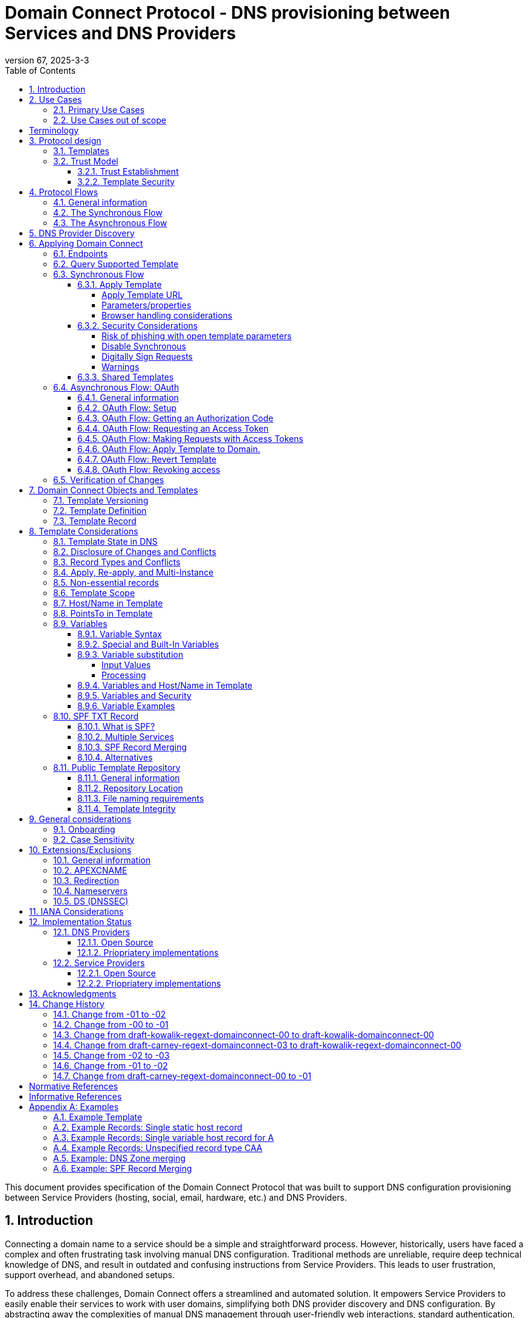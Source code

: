= Domain Connect Protocol - DNS provisioning between Services and DNS Providers
:mn-document-class: ietf
:mn-output-extensions: rfc,txt,html
:doctype: internet-draft
:abbrev: Domain Connect
:intended-series: standard
:submission-type: IETF
:docnumber: draft-kowalik-domainconnect-03
:status: informational
:ipr: trust200902
:area: Applications and Real-Time
:keyword: dns
:revdate: 2025-3-3
:givenname: Pawel
:surname: Kowalik
:email: pawel.kowalik@denic.de
:affiliation: DENIC eG
:street: Theodor-Stern-Kai 1
:city: Frankfurt am Main
:code: 60596
:country: DE
:contributor-uri: https://denic.de
:givenname_2: Arnold
:surname_2: Blinn
:email_2: arnold@arnoldblinn.com
:givenname_3: Jody
:surname_3: Kolker
:email_3: jkolker@godaddy.com
:affiliation_3: GoDaddy Inc.
:street_3: 14455 N. Hayden Rd. #219
:city_3: Scottsdale
:region_3: AZ
:code_3: 85260
:country_3: US
:contributor-uri_3: https://www.godaddy.com
:givenname_4: Sami
:surname_4: Kerola
:email_4: kerolasa@cloudflare.com
:affiliation_4: Cloudflare, Inc.
:street_4: 101 Townsend St
:city_4: San Francisco
:region_4: CA
:code_4: 94107
:country_4: US
:contributor-uri_4: https://cloudflare.com
:specversion: 2.3
:revnumber: 67
:source-highlighter: prettify
:sectnums:
:apply-image-size:
:notedraftinprogress:
:rfcedstyle:
:toc: auto
:toclevels: 4

This document provides specification of the Domain Connect Protocol that was built to support DNS configuration provisioning between Service Providers (hosting, social, email, hardware, etc.) and DNS Providers.

== Introduction

Connecting a domain name to a service should be a simple and straightforward process.  However, historically, users have faced a complex and often frustrating task involving manual DNS configuration.  Traditional methods are unreliable, require deep technical knowledge of DNS, and result in outdated and confusing instructions from Service Providers.  This leads to user frustration, support overhead, and abandoned setups.

To address these challenges, Domain Connect offers a streamlined and automated solution.  It empowers Service Providers to easily enable their services to work with user domains, simplifying both DNS provider discovery and DNS configuration.  By abstracting away the complexities of manual DNS management through user-friendly web interactions, standard authentication, and template-based configurations, Domain Connect significantly improves the user experience.

== Use Cases

=== Primary Use Cases

The following use cases illustrate the wide range of applications where Domain Connect simplifies and automates DNS configuration, from basic service onboarding to complex, dynamic DNS management scenarios.

* *SaaS Provider with One-Off DNS Configuration:* A Software as a Service (SaaS) Provider offering functionality with an option to assign own domain name, such as web hosting or email, can utilize Domain Connect to streamline the process of configuring DNS records for their customers. This automation eliminates the need for manual configuration and simplifies the onboarding experience for users.

* *SaaS Provider with Multi-Step DNS Configuration:* Some SaaS Providers may require a multi-step DNS configuration process, potentially involving asynchronous operations. For example, a service might require initial verification of domain ownership through a TXT record, followed by the creation of CNAME records for different subdomains. Domain Connect can handle such scenarios by utilizing its asynchronous flow. This allows the Service Provider to obtain user consent and apply the necessary DNS changes in multiple steps, even if the user is not actively present during the entire process.

* *On-Premise Service with Publicly Accessible DNS Service:* An on-premise service, such as a local network device or server, can also benefit from Domain Connect if it utilizes a publicly accessible DNS service. By leveraging Domain Connect, the service can automatically update DNS records as needed, ensuring that the service remains accessible through its domain name.

* *Tool or Service with Regularly Updated DNS Entries:* A tool or service that requires regular updates to DNS entries, such as a dynamic DNS service or a DNS-based load balancer, can use Domain Connect to automate the process.

* *Packaged Software Provider:* A packaged software provider, whether open-source or proprietary, can integrate Domain Connect into their installation and configuration process. This allows the software to automatically configure necessary DNS records during installation, simplifying the setup process for users. However, if the software is installed on a private network with a private DNS service, it might not be directly compatible with Domain Connect, unless the DNS service provides Domain Connect endpoints accessible to the installation process.

=== Use Cases out of scope

While Domain Connect offers significant advantages in automating DNS configuration, it's important to recognize scenarios where it might not be the ideal solution:

* *Automation or CI/CD Pipelines:* Domain Connect is primarily designed for user-driven DNS configuration, where an end user grants consent and applies changes. Automating this process within CI/CD pipelines or other automated workflows can be challenging, as it requires obtaining and securely storing OAuth tokens beforehand. However, if authorisation tokens are pre-obtained from a user-driven setup process, Domain Connect can be also integrated into automation workflows.

* *Private/Enterprise DNS with Public SaaS Providers:* Domain Connect relies on public DNS records and endpoints to facilitate discovery and configuration. If a private or enterprise DNS service is used, it might not be directly compatible with Domain Connect, unless the DNS service provides publicly accessible Domain Connect endpoints. 

[glossary]
[toc=exclude]
:sectnums!:
== Terminology

The key words "*MUST*", "*MUST NOT*", "*REQUIRED*", "*SHALL*", "*SHALL NOT*", "*SHOULD*", "*SHOULD NOT*", "*RECOMMENDED*", "*NOT RECOMMENDED*", "*MAY*", and "*OPTIONAL*" in this document are to be interpreted as described in BCP 14 <<RFC2119>> <<RFC8174>> when, and only when, they appear in all capitals, as shown here.

The Terms like "*Registrar*", "*Authoritative server*", "*Zone*", "*Zone Apex*" or "*Sub Domain*" are used as defined in <<RFC8499>>. 

This specification uses the Augmented Backus-Naur Form (ABNF) notation of <<RFC5234>>. The following ABNF rules are imported from the normative references <<RFC5234>>.

[source,abnf]
----
     ALPHA          =  %x41-5A / %x61-7A   ; A-Z / a-z
     DIGIT          =  %x30-39             ; 0-9
----

[horizontal]
Service Provider:: An entity that offers products and services that are configured or accessed using domain names. These services typically rely on DNS for setup, discovery and/or operation. Examples include web hosting, email services, cloud platforms, and other online applications.

DNS Provider:: An entity that offers DNS zone hosting services. DNS Providers are responsible for hosting the DNS zone for a domain name and providing the necessary tools to manage the DNS records. DNS Provider would be an Authoritative server operator for the hosted zones, or would have a contractual relationship with the operator to manage zone distribution over DNS.

User:: Refers to the end-user who has means to control domain name's DNS configuration at DNS Provider and wishes to configure it to work with a service provided by a Service Provider. 

Service Template/Template:: A structured data format that describes a set of configurations for DNS records required by a Service Provider to configure a certain service together with metadata related to the control flow of Domain Connect protocol. A template is used as a mean of communication between Service Provider and DNS Provider.

Public Template Repository:: A publicly accessible repository of Service Templates, formatted in a standardized manner, intended to facilitate sharing, discovery, and reuse of service configurations. (Read more: <<repository-and-integrity>>).

:sectnums:

== Protocol design
=== Templates

Templates are core to Domain Connect, as they fully describe a service owned by a Service Provider and contain all of the information necessary to enable and operate/maintain the service in the form of a set of records.

The individual records in a template MAY be assigned to a group identified by a groupId. This allows for the application of templates in different stages. For example, an email provider might first set a TXT record to verify the domain, and later set an MX record to configure email delivery. While done separately, both changes are fundamentally part of the same service. 

Templates MAY also contain variable portions, as often values of data in
DNS change based on the implementation and/or user of the
service (e.g. the IP address of a service, a user id,
etc.).

The template is defined by the Service Provider and manually onboarded with the DNS Provider, according to a template definition published in the <<repository-and-integrity, Public Repository>> or agreed out-of-band between the Service Provider and the DNS Provider.

=== Trust Model

The Domain Connect protocol relies on a robust trust model to ensure the security and reliability of DNS configuration delegation between Service Providers and DNS Providers.  This model addresses the necessary trust relationships between users, Service Providers, and DNS Providers, centering on secure template utilization and DNS Provider vetting processes.

==== Trust Establishment

User trust in the DNS Provider is an essential factor. DNS Provider is a trusted party by the fact that DNS Provider has full technical access to the DNS zone already. Users depend on their DNS Providers to accurately reflect DNS record modifications initiated through Domain Connect. Consequently, DNS Providers are expected implement authorization checks to validate user permissions prior to enacting any DNS zone changes. Furthermore, DNS Providers are responsible for translating template specifications into a human-readable format, enabling users to readily comprehend the nature and impact of proposed DNS record changes.

Users would typically place trust in Service Providers to act responsibly and only make DNS modifications that are within the scope defined by the approved template, however it shall be observed that a malicious actor may try to exploit this trust by acting as a benign Service Provider or building a fake one, therefore by default Service Provider shall not be assumed to be a trusted party in the protocol considerations.

A foundational element to close this gap is the establishment of trust between DNS Providers and Service Providers. DNS Providers verify the legitimacy and security of templates provided by Service Providers as well as they are able to verify textual information included in the template and provided to the user, such as provider name or service name. This trust is typically established through an onboarding process which may involve contractual agreements or appropriate template acceptance policies.

==== Template Security

Templates are central to the trust model, defining the permitted scope of DNS zone modifications and restricting Service Provider actions, preventing unauthorized changes beyond the template's specified parameters. The template defines the types of DNS records within the zone and together with a distinct domain name and optionally sub-domain with user consent it defines clearly the part of the zone that the Service Provider is authorized to modify via the template application. Service Providers create templates which are then onboarded by DNS Providers, either adhering to a published template definition or based on bilateral agreements. The DNS Provider has very explicit knowledge and control of the settings being changed to enable a service.

== Protocol Flows
=== General information
To attach a domain name to a service provided by a Service Provider, the user would first enter their domain name.

Instead of relying on examination of the nameservers and mapping these to DNS Providers, DNS Provider discovery is handled through simple records in DNS and an API. The Service Provider queries for a specific record in the zone that returns a REST endpoint to initiate the protocol. When this endpoint is called, a Domain Connect compliant DNS Provider returns information about that domain and how to configure it using Domain Connect.

To apply the changes to DNS, there are two use cases. The first is a synchronous web flow, and the second is an asynchronous flow using OAuth and an API.

It is noted that a DNS Provider MAY choose to only implement one of the flows, however it is RECOMMENDED to implement Synchronous Flow which fulfill needs of most Service Providers.

Individual Service Providers MAY work with the synchronous flow only, the asynchronous flow only, or with both.

=== The Synchronous Flow
This flow is tailored for the Service Provider that requires a one time synchronous change to DNS.

.Sequence diagram of Synchronous Flow
....
       ,-.
       `-'
       /|\
        |     ,----------------.   ,------------.          ,----------.
       / \    |Service Provider|   |DNS Provider|          |DNS Server|
      User    `--------+-------'   `------+-----'          `-----+----'
     1 Provides domain name               |                      |
        |------------->|                  |                      |
        |              |                  |                      |
        |              |       2 Initiates DNS discovery         |
        |              |---------------------------------------->|
        |              |                  |                      |
        |              |         3 Responds with                 |
        |              |         discovery URL fragment          |
        |              |<----------------------------------------|
        |              |                  |                      |
        |        4 Requests DNS Provider settings                |
        |              |----------------->|                      |
        |              |                  |                      |
        |              5 Provides settings|                      |
        |              |<-----------------|                      |
        |              |                  |                      |
        |        6 Queries for supported template                |
        |              |----------------->|                      |
        |              |                  |                      |
        |              7 Responds template|                      |
        |              support status     |                      |
        |              |<-----------------|                      |
        |              |                  |                      |
   8 Presents connection link             |                      |
        |<-------------|                  |                      |
        |              |                  |                      |
        |  9 Navigates to DNS Provider    |                      |
        |-------------------------------->|                      |
        |              |                  |                      |
        |              |                  |                      |
        _________________________________________________________|
        ! ALT  /  if the template requires signing               !
        !_____/        |                  |                      !
        !              10 Lookup URL      |                      !
        !              signature keys (DNS)                      !
        !              |<-----------------|                      !
        !              |                  |                      !
        !              |                  |----.                 !
        !              |                  |    | 11 Check        !
        !              |                  |<---' request URL     !
        !              |                  |      signature       !
        !              |                  |                      !
        !~~~~~~~~~~~~~~~~~~~~~~~~~~~~~~~~~~~~~~~~~~~~~~~~~~~~~~~~!
        |              |                  |                      |
        |   12 Requests authentication    |                      |
        |<--------------------------------|                      |
        |              |                  |                      |
        |        13 Authenticate          |                      |
        |-------------------------------->|                      |
        |              |                  |                      |
        |              |                  |----.                 |
        |              |                  |    | 14 Check domain |
        |              |                  |<---' ame in          |
        |              |                  |      customer's      |
        |              |                  |      account         |
        |              |                  |                      |
        |              |                  |                      |
        15 Requests consent for DNS changes                      |
        |<--------------------------------|                      |
        |              |                  |                      |
        |      16 Confirms consent        |                      |
        |-------------------------------->|                      |
        |              |                  |                      |
        |              |                  17 Apply changes to DNS|
        |              |                  |--------------------->|
        |              |                  |                      |
        |           18 Redirect/ Close window                    |
        |              |<- - - - - - - - -|                      |
        |              |                  |                      |
        |              |          19 Query DNS records           |
        |              |---------------------------------------->|
        |              |                  |                      |
        |              |           20 New DNS records            |
        |              |<----------------------------------------|
        |              |                  |                      |
       21 Report success                  |                      |
        |<-------------|                  |                      |
....

Steps:

. *User Provides Domain Name*: The user initiates the process by providing their domain name to the Service Provider.
. *Service Provider Initiates DNS Discovery*: The Service Provider queries the DNS provider to discover the Domain Connect settings for the given domain.
. *DNS Provider Responds with Discovery URL Fragment*: The DNS Provider responds with a URL fragment containing information where to query settings of DNS provider for a domain name.
. *Service Provider Requests DNS Provider Settings*: The Service Provider uses the URL fragment to request the complete Domain Connect settings from the DNS Provider.
. *DNS Provider Provides Settings*: The DNS Provider provides the settings, including information about API endpoints.
. *Service Provider Queries for Supported Template*: The Service Provider checks if the DNS Provider supports the specific template required for the service.
. *DNS Provider Responds with Template Support Status*: The DNS Provider confirms if they support the requested template.
. *Service Provider Presents Connection Link*: The Service Provider presents a connection link to the user, which leads to the DNS Provider's Domain Connect service.
. *User Navigates to DNS Provider*: The user navigates the link and user agent is directed to the DNS Provider's website.
. *DNS Provider Performs URL Lookup and Signature Key Verification (if required)*: If the template requires signing, the DNS Provider looks up the URL signature keys in DNS.
. *DNS Provider Checks Request URL Signature (if required)*: The DNS Provider verifies the signature of the request URL.
. *Service Provider Requests Authentication*: The Service Provider requests authentication from the user.
. *User Authenticates*: The user authenticates with the DNS Provider.
. *DNS Provider Checks Domain Name in Customer's Account*: The DNS Provider verifies that the user is authorized to make change to the domain's DNS zone.
. *DNS Provider Requests Consent for DNS Changes*: The DNS Provider asks the user for consent to apply the changes to the DNS zone.
. *User Confirms Consent*: The user confirms their consent to the DNS changes.
. *DNS Provider Applies Changes to DNS*: The DNS Provider applies the changes to the zone.
. *DNS Provider Redirects or Closes Window*: The DNS Provider either redirects the user back to the Service Provider or closes the Domain Connect browser window.
. *Service Provider Queries DNS Records*: The Service Provider queries the DNS records to verify that the changes have been applied.
. *DNS Server Returns New DNS Records*: The DNS Server returns the updated DNS records.
. *Service Provider Reports Success*: The Service Provider reports to the user that the domain has been successfully connected to the service.

=== The Asynchronous Flow

The asynchronous OAuth flow is tailored for the Service Provider that wishes to make changes to DNS asynchronously with respect to the user interaction, or wishes to make multiple or additional changes to DNS over time.

.Sequence diagram of Asynchronous Flow
....
       ,-.
       `-'
       /|\
        |     ,----------------.   ,------------.          ,----------.
       / \    |Service Provider|   |DNS Provider|          |DNS Server|
      User    `--------+-------'   `------+-----'          `-----+----'
        .              .                  .                      .
        .        Steps 1-14 same as for Synchronous flow         .
        .              .                  .                      .
        |              |                  |                      |
        |              |                  |                      |
        |    15 Requests consent for      |                      |
        |    (future) DNS changes         |                      |
        |<--------------------------------|                      |
        |              |                  |                      |
        |       16 Grants consent         |                      |
        |-------------------------------->|                      |
        |              |                  |                      |
        |             17 Provides OAuth code                     |
        |              |<-----------------|                      |
        |              |                  |                      |
        |          18 Exchanges code for token                   |
        |              |----------------->|                      |
        |              |                  |                      |
        |            19 Returns access token                     |
        |              |<-----------------|                      |
        .              .                  .                      .
        .              .          Later   .                      .
        .              .                  .                      .
        .        20 Sends API request with token                 .
        |              |----------------->|                      |
        |              |                  |                      |
        |              |                  21 Apply changes to DNS|
        |              |                  |--------------------->|
        |              |                  |                      |
        |              22 Respond success |                      |
        |              |<-----------------|                      |
        |              |                  |                      |
        |              |          23 Query DNS records           |
        |              |---------------------------------------->|
        |              |                  |                      |
        |              |           24 New DNS records            |
        |              |<----------------------------------------|
        |              |                  |                      |
   25 Report success (async)              |                      |
        |<- - - - - - -|                  |                      |
....

Steps:

1-14: Same as for the Synchronous Flow.
[start=15]
. *DNS Provider Requests Consent for (Future) DNS Changes*: The DNS Provider asks the user for consent to allow the Service Provider to make DNS changes on their behalf in the future.
. *User Grants Consent*: The user grants consent for future DNS changes.
. *DNS Provider Provides OAuth Code*: The DNS Provider provides an OAuth code to the Service Provider.
. *Service Provider Exchanges Code for Token*: The Service Provider exchanges the OAuth code for an access token.
. *DNS Provider Returns Access Token*: The DNS Provider provides an access token to the Service Provider.
. *Service Provider Sends API Request with Token (Later)*: At a later time, the Service Provider uses the access token to send an API request to apply the template to the domain.
. *DNS Provider Applies Changes to DNS*: The DNS Provider applies the changes to the DNS zone.
. *DNS Provider Responds with Success*: The DNS Provider responds to the Service Provider with success.
. *Service Provider Queries DNS Records*: The Service Provider queries the DNS records to verify that the changes have been applied.
. *DNS Server Returns New DNS Records*: The DNS Server returns the updated DNS records.
. *Service Provider Reports Success (Asynchronous)*: The Service Provider reports to the user that the domain has been successfully connected to the service.

== DNS Provider Discovery

To facilitate discovery of the DNS Provider from a domain name DNS is utilized. This is
done by returning a TXT record for `_domainconnect` in the zone.

The record content represents an authority and path part of the settings REST API URL. 

An example of the contents of this record:

[source]
----
domainconnect.virtucondomains.example
----

`_domainconnect` TXT record content, when prepended with `https://` schema and appended with `/v2` path segment, MUST form a valid URL <<RFC3986>>.
`_domainconnect` TXT record MUST contain the authority part of the URL and MAY contain a path part.
`_domainconnect` MUST not contain schema, query or fragment part of an URL.

As a practical matter of implementation, the DNS Provider may or may not
contain a copy of this data in each and every zone. Instead, the DNS
Provider MUST simply respond to the DNS query for the
_`domainconnect` TXT record with the appropriate data.

How this is implemented is up to the DNS Provider.

For example, the DNS Provider may not store the data inside a TXT record
for the domain, opting instead to put a CNAME in the zone and have the
TXT record in the target of the CNAME. Another DNS Provider may simply
respond with the appropriate records at the DNS layer without having 
the data in each zone.

The URL prefix returned MUST be subsequently used by the Service Provider to
determine the additional settings for using Domain Connect on this
domain at the DNS Provider. This is done by calling a REST API.

Normative URI template of the settings end-point per <<RFC6570>>:
[source]
----
GET

https://{+_domainconnect}/v2/{domain}/settings
----

`_domainconnect` parameter is the URL prefix returned in the _domainconnect TXT record.

This MUST return a JSON structure containing the settings to use for
Domain Connect on the domain name (passed in on the path) at the DNS
Provider. This JSON structure MUST contain the following fields unless
otherwise specified.

[cols=",,,",options="header",title="properties of the settings data structure"]
|=======================================================================
|*Field*
|*Key*
|*Type*
|*Description*

|*Provider Id*
|providerId
|String
|(REQUIRED) Unique identifier for the DNS Provider. To ensure non-coordinated uniqueness,
this SHOULD be the domain name of the DNS Provider (e.g. virtucom.example).

|*Provider Name*
|providerName
|String
|(REQUIRED) The name of the DNS Provider.

|*Provider Display Name*
|providerDisplayName
|String
|(OPTIONAL) The name of the DNS Provider that SHOULD be displayed by the Service Provider.
This MAY change per domain for some DNS Providers that power multiple brands.

|*UX URL Prefix for Synchronous Flows*
|urlSyncUX
|String
|(OPTIONAL) The URL Prefix for linking to the UX of Domain Connect for the synchronous flow
at the DNS Provider. If not returned, the DNS Provider is not supporting the synchronous
flow on this domain.
This URL MUST be of `https` schema and MUST NOT contain query or fragment part.

|*UX URL Prefix for Asynchronous Flows*
|urlAsyncUX
|String
|(OPTIONAL) The URL Prefix for linking to the UX elements of Domain Connect for the
asynchronous flow at the DNS Provider. If not returned, the DNS Provider is not supporting
the asynchronous flow on this domain.
This URL MUST be of `https` schema and MUST NOT contain query or fragment part.

|*API URL Prefix*
|urlAPI
|String
|(REQUIRED) The URL Prefix for the REST API
This URL MUST be of `https` schema and MUST NOT contain query or fragment part.

|*Width of Window*
|width
|Number
|(OPTIONAL) This is the desired width of the window for granting consent when navigated in a
popup. Default value if not returned is 750px.
The Service Providers SHOULD obey to this setting if opening a pop-up
window to assure optimal display of the user interface of the DNS Proviver.

|*Height of Window*
|height
|Number
|(OPTIONAL) This is the desired height of the window for granting consent when navigated in
a popup. Default value if not returned is 750px.
The Service Providers SHOULD obey to this setting if opening a pop-up
window to assure optimal display of the user interface of the DNS Proviver.

|*UX URL Control Panel*
|urlControlPanel
|String
|(OPTIONAL) This is a URL to the control panel for editing DNS at the DNS Provider.
This field allows a Service Provider whose template isn't supported at the DNS Provider
to provide a direct link to perform manual edits.

To allow deep links to the specific domain, this string MAY contain `%domain%` which MUST be replaced with the domain name when building the deep link to the control panel of a given domain.

This URL MUST be of `https` schema and MAY contain query or fragment part.

|*Name Servers*
|nameServers
|String List
|(OPTIONAL) This is the list of nameservers desired by the DNS Provider for the zone to be
authoritative. This does not indicate the authoritative nameservers; for this the registry
would be queried.
|=======================================================================

[source,json]
----
{
    "providerId": "virtucondomains.example",
    "providerName": "Virtucon Domains",
    "providerDisplayName": "Virtucon Domains",
    "urlSyncUX": "https://domainconnect.virtucondomains.example",
    "urlAsyncUX": "https://domainconnect.virtucondomains.example",
    "urlAPI": "https://api.domainconnect.virtucondomains.example",
    "width": 750,
    "height": 750,
    "urlControlPanel": "https://domaincontrolpanel.virtucondomains.ex
    ample/?domain=%domain%",
    "nameServers": ["ns01.virtucondomainsdns.example", "ns02.virtucon
    domainsdns.example"]
}
----

Discovery MUST work on the Zone Apex only. Bear in mind that
zones can be delegated to other users, making this information valuable to Service Providers since DNS changes may be different for a Zone Apex vs. a Sub Domain for an individual service.

The Service Provider MUST handle the condition when a query for the
`_domainconnect` TXT record suceeds, but a call to query for the JSON fails.
This can happen if the zone is hosted with another DNS Provider, but contains an
incorrect `_domainconnect` TXT record.

The DNS Provider MUST return a 404 HTTP error code if they do not contain the zone.

[cols=",,",options="header",title="HTTP status codes for the settings end-point"]
|=======================================================================
|Status
|Response
|Description

|*Success*
|2xx
|A response of an http status code of 2xx indicates that the
call was successful. The response is the JSON described above.

|*Not Found*
|404
|A response of a 404 indicates that the DNS Provider does not have the zone.
|=======================================================================


== Applying Domain Connect

=== Endpoints

The Domain Connect endpoints returned in the JSON during
discovery are in the form of URLs.

The first set of endpoints are for the UX that the Service Provider
links to. These are for the synchronous flow where the user can click
to grant consent and have changes applied, and for the
asynchronous OAuth flow where the user can grant consent for
OAuth access.

The second set of endpoints are for the REST API.

All endpoints begin with a root URL for the DNS Provider such as:

[source]
----
https://connect.dnsprovider.example
----

They MAY also include any path segment at the discretion of the DNS Provider.
For example:

[source]
----
https://connect.dnsprovider.example/api
----

The root URLs for the UX endpoints and the API endpoints are returned in
the JSON payload during DNS Provider discovery.

=== Query Supported Template

Normative URI template of the template query end-point per <<RFC6570>>:
[source]
----
GET

{+urlAPI}/v2/domainTemplates/providers/{providerId}/services
/{serviceId}
----

This URL is be used by the Service Provider to determine if the DNS
Provider supports a specific template.

The following table describes the parameters of the URI template:

[cols=",,",options="header",title="URI template parameters for the query supported template end-point"]
|=======================================================================
|Property
|Key
|Description

|*URL API*
|urlAPI
|(REQUIRED) Value of urlAPI from the settings endpoint.

|*Service Provider Id*
|providerId
|(REQUIRED) identifier of the Service Provider of the template.

|*Service Id*
|serviceId
|(REQUIRED) The name or identifier of the template.
|=======================================================================

Returning a status of 200 without a body indicates the template is supported.
The DNS Provider MAY disclose the version of the template
in a JSON object with field `version` (see: <<template-definition, version field>>
or the full JSON object of deployed template.

Returning a status of 404 indicates the template is not supported.

[cols=",,",options="header",title="https status codes for the Query Supported Template end-point"]
|=======================================================================
|Status
|Response
|Description

|*Success*
|2xx
|A response of an http status code of 2xx indicates that the
call was successful. The response OPTIONALLY contains the version or template.

|*Not Found*
|404
|A response of a 404 indicates that the template is not supported
|=======================================================================

=== Synchronous Flow

==== Apply Template
===== Apply Template URL

Normative URI template of the synchronous template apply end-point per <<RFC6570>>:
[source]
----
GET

{+urlSyncUX}/v2/domainTemplates/providers/{providerId}/services
/{serviceId}/apply{?domain,host,groupId,force,providerName,
serviceName,instanceId,redirect_uri,properties*}{&sig,key}
----

This is the URL, where the user agent (typically web browser) is sent to apply a template to a dns zone the user controls. It is redirected to or linked from the Service Provider to start the synchronous Domain Connect Protocol.

===== Parameters/properties

[cols=",,",options="header",title="URI template parameters of the apply call in the sync flow"]
|=======================================================================
|Property
|Request Parameter
|Description

|*URL Sync UX*
|urlSyncUX
|(REQUIRED) Value of urlSyncUX property from the settings endpoint.

|*Service Provider Id*
|providerId
|(REQUIRED) identifier of the Service Provider of the template to be applied

|*Service Id*
|serviceId
|(REQUIRED) identifier of the template to be applied

|*Domain*
|domain
|(REQUIRED) The domain name being configured. This is the Zone Apex (the registered domain or delegated zone).

|*Host*
|host
|(OPTIONAL) This is the host name of the Sub Domain. If left blank, the template is being applied to the Zone Apex. Otherwise the template is applied to the sub domain of the domain in the same zone.

|*Redirect URI*
|redirect_uri
|(OPTIONAL) The location to direct the client browser to upon successful authorization, or upon error. If omitted the DNS Provider SHOULD close the browser window upon completion. It MUST be scoped to the `syncRedirectDomain` authority from the template, or the request MUST be signed.

|*State*
|state
|(OPTIONAL) A random and unique string passed along to prevent CSRF, or to pass back state.
It MUST be returned as a query parameter when redirecting to the `redirect_uri` described above.

|*Name/Value Pairs*
|properties
|(REQUIRED) Any key that will be used as a replacement for the “% surrounded” variables in the template. The name portion of this API call corresponds to the variable(s) specified in the template and the value corresponds to the value that will be used when applying the template. +
The client MUST ignore any unknown parameters, not referenced in the template.

|*Provider Name*
|providerName
|(OPTIONAL) This parameter allows for the caller to provide additional text for display
with the template providerName. This text SHOULD be used to augment the providerName value
from the template, not replace it. This parameter is only allowed when the
`"sharedProviderName"` attribute is set in the template. Note: this used to be controlled by the `"shared"` attribute in the template, which has been deprecated.

|*Service Name*
|serviceName
|(OPTIONAL) This parameter allows for the caller to provide additional text for display
with the template `serviceName`. It SHOULD be used to augment the `serviceName` value
from the template, not replace it. This parameter is only allowed when the
`"sharedServiceName"` attribute is set in the template.

|*Group Id*
|groupId
|(OPTIONAL) This parameter specifies the groups from the template to apply.
If no group is specified, all groups are applied. Multiple groups MAY be specified in a
comma delimited format.

|*Signature*
|sig
|(OPTIONAL) A signature of the query string. See Security Considerations section below.

|*Key*
|key
|(OPTIONAL) A value containing the host in DNS where the public key for the signature can be
obtained. The domain for this host is in the template in syncPubKeyDomain. See Security
Considerations section below.
|=======================================================================

An example query string:

[source]
----
GET

https://web-connect.dnsprovider.example/v2/domainTemplates/providers/
exampleservice.example/services/template1/apply?domain=example.com&
IP=192.168.42.42&RANDOMTEXT=shm%3A1542108821%3AHello
----

This call indicates that the Service Provider wishes to connect the
domain example.com to the service using the template identified by the
composite key of the provider (exampleservice.example) and the service template
owned by them (template1). In this example, there are two variables in this
template, "IP" and "RANDOMTEXT". These variables are passed as name/value pairs.

===== Browser handling considerations

The synchronous template apply URL can be called in one of two ways.

====== New Browser Window
The first is through a new browser tab or in a popup browser window. The DNS Provider authenticates the user if necessary, verifies domain ownership, and asks for confirmation before application of the template. After application of the template, the DNS Provider should automatically close the browser tab or window.

Please note that in this case the only way Service Provider would know if the user has completed the setup or cancelled the operation is if the user closes the browser window. The Service Provider needs to verify via DNS what actually happened (See: <<verification-of-changes>>).

====== Same Browser Window
The second is in the current browser tab/window. As above the DNS Provider authenticates the user in if necessary, verifies the user control of the DNS Zone for the domain, and asks for confirmation before application of the template. After application of the template (or cancellation by the user), the DNS Provider must redirect the browser to a return URL (redirect_uri query parameter of the Apply Template URL). 

Several parameters must be appended to the end of this redirect_uri.

* State
+
If a state parameter is passed in on the query string, this must be
passed back as state= on the redirect_uri.

* Error
+
If authorization could not be obtained or an error has occurred, the
parameter error= must be appended. For consistency with the asynchronous
OAuth flows the valid values for the error parameter will be as
specified in OAuth 2.0 <<RFC6749>> (4.1.2.1. Error Response - "error"
parameter). Valid values are: invalid_request, unauthorized_client,
access_denied, unsupported_response_type, invalid_scope, server_error,
and temporarily_unavailable.

* Error Description
+
When an error occurs, an OPTIONAL error description containing a
developer focused error description may be returned.
+
Under normal
operation the access_denied error can be returned for a number of
reasons. For example, the user may not have access to the account that
owns the domain. Even if they do and successfully sign-in, the account
or the domain may be suspended.
+
It is unlikely that the DNS Provider would want to leak this information
to the Service Provider, and as such the description may be vague.
+
There is one piece of information that may be interesting to communicate
to the Service Provider. This is when the end user decided to cancel the
operation. If the DNS Provider wishes to communicate this to the
Service Provider, when the error=access_denied the error_description may
contain the prefix "user_cancel". Again, this is left to the discretion
of the DNS Provider.

To prevent an open redirect, unless the request is digitally signed the redirect_uri
must be within the domains specified in the template in syncRedirectDomain.

Please note that even though in this case Service Provider is informed whether the process finished without error, by receiving request to redirect_uri without error parameter, the Service Provider still SHOULD verify via DNS to be sure that the changes have been applied (See: <<verification-of-changes>>).

==== Security Considerations
===== Risk of phishing with open template parameters
By applying a template with parameters there is a security
consideration that must be taken into account.

Consider the template above where the IP address of the A record is
passed in through a variable. A bad actor could generate a URL with a
malicious IP and phish users by sending out emails asking them to "re-configure" their
service. If an end user is convinced to click on
this link, they would land on the DNS Provider site to confirm the
change. To the user, this would appear to be a valid request to
configure the domain. Yet the IP would be hijacking the service.

Not all templates have this problem. But when they do, there are several options.

===== Disable Synchronous

One option is to disable the synchronous flow and use
asynchronous OAuth. This can be controlled with the `syncBlock` value from the template. However, as will be seen below OAuth has a higher implementation burden and requires onboarding between each Service and DNS Provider.

===== Digitally Sign Requests

Another option is to digitally sign the query string. A
signature is appended as an additional query string parameter,
properly URL encoded and of the form:

[source]
----
sig=V2te9zWMU7G3plxBTsmYSJTvn2vzMvNwAjWQ%2BwTe91DxuJhdVf4cVc4vZBYfEYV
7u5d7PzTO7se7OrkhyiB7TpoJJW1yB5qHR7HKM5SZldUsdtg5%2B1SzEtIX0Uq8b2mCmQ
F%2FuJGXpqCyFrEajvpTM7fFKPk1kuctmtkjV7%2BATcvNPLWY7KyE4%2Bqc8jpfN61cP
5l8iA4krAa3%2BfTro5cmWR8YUJ5yrnRs6KT4b5D71HFvOUk0sGEUddUUlsyRQKRHUFN6
HjEya50YDHfZJlYHkHlK0xX6Yqeii9QZ2I35U9eJbSvZGQko5beqviWFXdsVDbvd3DYcb
SHgJq9%2FXoMTTw%3D%3D
----

The Service Provider generates this signature using a private key. As indicated,
this signature is generated from the query string properly URL encoded.

The Service Provider MUST publish their public key and place it in a DNS TXT record in a domain specified in the template in `syncPubKeyDomain` at a host of their choice.
The TXT record MUST be published as a comma-separated list of key-value 
properties.

[cols=",,",options="header",title="Properties of the public key TXT record"]
|=======================================================================
|Property
|Key
|Description

|*Fragment Index*
|p
|(REQUIRED) The index value of the public key fragment

|*Fragment Payload*
|d
|(REQUIRED) The payload of public key fragment

|*Signing Algorithm*
|a
|(OPTIONAL) The parameter identifies the algorithm intended for use with the key. The values used SHALL be registered in the IANA "JSON Web Signature and Encryption Algorithms" registry established by <<RFC7518>>.
If omitted it MUST be assumed to be RS256.
The support of RS256 is MANDATORY for both DNS Providers and Service Providers.

|*Public Key Format*
|t
|(OPTIONAL) The format of the public key.
If omitted MUST be assumed to be x509.
|=======================================================================


To allow for key rotation or usage of multiple keys, the host name of the TXT record MUST be appended as another query parameter on the query string of the form:

[source]
----
key=_dcpubkeyv1
----

This example indicates that the public key can be found by doing a DNS
query for a TXT record called _dcpubkeyv1 in the domain specified in the
`syncPubKeyDomain` from the template.

To account for DNS Servers with limits to the size of a TXT record, the public key MAY be split into multiple TXT records at the specified host. For example, a public key of:

[source]
.Example public key (line breaks are there for brevity)
----
MIIBIjANBgkqhkiG9w0BAQEFAAOCAQ8AMIIBCgKCAQEA18SgvpmeasN4BHkkv0SBjAzIc
4grYLjiAXRtNiBUiGUDMeTzQrKTsWvy9NuxU1dIHCZy9o1CrKNg5EzLIZLNyMfI6qiXnM
+HMd4byp97zs/3D39Q8iR5poubQcRaGozWx8yQpG0OcVdmEVcTfyR/XSEWC5u16EBNvRn
NAOAvZYUdWqVyQvXsjnxQot8KcK0QP8iHpoL/1dbdRy2opRPQ2FdZpovUgknybq/6FkeD
tW7uCQ6Mvu4QxcUa3+WP9nYHKtgWip/eFxpeb+qLvcLHf1h0JXtxLVdyy6OLk3f2JRYUX
2ZZVDvG3biTpeJz6iRzjGg6MfGxXZHjI8weDjXrJwIDAQAB
----

may contain several TXT records. The records would be of the form:

[source]
.Example public key broken down into DNS records (line breaks are there for brevity)
----
p=1,a=RS256,d=MIIBIjANBgkqhkiG9w0BAQEFAAOCAQ8AMIIBCgKCAQEA18SgvpmeasN
4BHkkv0SBjAzIc4grYLjiAXRtNiBUiGUDMeTzQrKTsWvy9NuxU1dIHCZy9o1CrKNg5EzL
IZLNyMfI6qiXnM+HMd4byp97zs/3D39Q8iR5poubQcRaGozWx8yQpG0OcVdmEVcTfy

p=2,a=RS256,d=R/XSEWC5u16EBNvRnNAOAvZYUdWqVyQvXsjnxQot8KcK0QP8iHpoL/1
dbdRy2opRPQ2FdZpovUgknybq/6FkeDtW7uCQ6Mvu4QxcUa3+WP9nYHKtgWip/eFxpeb+
qLvcLHf1h0JXtxLVdyy6OLk3f2JRYUX2ZZVDvG3biTpeJz6iRzjGg6MfGxXZHjI8

p=3,a=RS256,d=weDjXrJwIDAQAB

----

Here the public key is broken into three records in DNS, and the data
also indicates that the signing algorithm is an RSA Signature with
SHA-256. The representation as x509 certificate is the default in this case.

The above data was generated for a query string:

[source]
----
a=1&b=2&ip=10.10.10.10&domain=example.net
----

Signing the query string by the Service Provider is OPTIONAL. Not
all Services Provider templates require or are able to provide this level of security.
Presence of the `syncPubKeyDomain` in the template indicates that the 
template requires signature verification.

DNS Providers MUST reject any request to apply a template with `syncPubKeyDomain` present and no signing of a query string in place. 

The digital signature MUST be generated on the full query string only,
excluding the sig and key parameters. This is everything after the ?, except the sig and key values which MUST be appended to the signed query string.

The values of each query string value key/value pair MUST be properly URL Encoded before the signature is generated.

===== Warnings

Some applications aren't able to use OAuth and/or sign requests.

If the template require variables, and OAuth and signing isn't available,
the flag `warnPhishing` SHOULD be set to true in the template in order to offer transparency to the DNS Provider about security properties of the template.

When set this indicates to the DNS Provider that they SHOULD display additional warnings to
the user to have them verify the link was/is from a reputable source before applying
the template.

==== Shared Templates

Some templates can be called by multiple companies, or be used for different purposes.

For example, most services are sold and provided by the same company. However, some
Service Providers have a reseller channel. This allows the service to be
provided by the Service Provider, but sold through third parties.
It is often this third party reseller that configures DNS.

While each reseller could enable Domain Connect, this is inefficient for
the DNS Providers. Enabling a single template that is shared by multiple
resellers would be more optimal.

As another example, some templates may be used for different purposes by the same company.

To facilitate these use cases, the ability to pass in additional context for the display
of the providerName and serviceName is enabled. This is only allowed when the template enables the capability
through the sharedProviderName and/or sharedServiceName flags.

Note: The shared flag used to be used for this purpose, but has been deprecated.

The exact message presented to the user is up to the DNS Provider. However it is recommended
that these fields be used to augment the display of the serviceName and providerName from the template,
not replace it.

Note: When a Service Provider has a large reseller channel, it is highly
recommended that the Service Provider creates an API for their resellers
to ease the implementation of Domain Connect. There are elements of convenience in doing
this around Domain Discovery and URL Formatting. But this would be required
if the template required signatures.

=== Asynchronous Flow: OAuth
==== General information
Using the OAuth flow is a more advanced use case needed by Service Providers that have more complex configurations that may require multiple steps and/or are asynchronous from the user's interaction.

Details of an OAuth implementation are beyond the scope of this specification. Instead, an overview of how OAuth is used by Domain Connect is given here.

Not all DNS Providers will support the asyncronous flow. As such it is recommended that Service Providers relying on an OAuth implementation also implement a synchronous implementation.

==== OAuth Flow: Setup

Service Providers wishing to use the OAuth flow MUST register as an
OAuth client with each DNS Provider. This is typically a manual
process, however other solutions like OAuth Dynamic Client Registration <<RFC7591>> MAY be offered by DNS Provider as well. 

To register, the Service Provider would provide (in addition to their
template) any configuration necessary for the DNS Providers OAuth
implementation. This includes valid URLs and Domains for redirects upon
success or errors of OAuth flow, token validity, presence and validity of refresh tokens etc. 

Note: The validity of redirects are very important in any OAuth implementation.
Most OAuth vulnerabilities are a combination of an open redirect and/or a
compromised secret.

The DNS Provider SHOULD give the Service Provider a client id and a secret which will be used when requesting tokens. For simplicity the client id MAY be the same as the providerId, however it is up to the agreement between the parties involved.
Any other form of client authentication within OAuth framework MAY be agreed between the parties. 

==== OAuth Flow: Getting an Authorization Code


Normative URI template of the authorization code end-point per <<RFC6570>>:
[source,http]
----
GET

{+urlAsyncUX}/v2/domainTemplates/providers/{providerId}{?domain,host,
client_id,redirect_uri,response_type,scope,providerName,serviceName,
state,properties*}
}
----

To initiate the OAuth flow the Service Provider first links to the DNS
Provider to gain consent.

This endpoint is similar to the synchronous flow described above. The DNS Provider
MUST authenticate the user, verify the user has control of the DNS Zone for the domain, and ask the user for
permission. Instead of permission to make a change to DNS, the permission
is now to allow the Service Provider to
make the changes on their behalf. Similarly the
DNS Provider MAY warn the user that (the eventual)
application of a template might change existing records and/or disrupt
existing services attached to the domain.

While the variables for the applied template would be provided later,
the values of some variables may be necessary to determine conflicts. As
such, any variables impacting conflicting records SHOULD be provided
in the consent flow. This primarly includes variables in hosts, and
variables in the data portion for certain TXT records.

The protocol allows for the Service Provider to gain consent to apply
multiple templates. These templates are specified in the `scope` parameter. It
also allows for the Service Provider to gain consent to apply these templates to the domain
or to the domain with multiple sub-domains. These are specified in the `domain` and `host`
parameter. If conflict detection is implemented
by the DNS Provider, they SHOULD account for all permutations, in order to inform
the end user of all possible consequences of the authorised change.

The scope parameter is a space separated list (as per the OAuth protocol)
of the template serviceIds. The host parameter is an OPTIONAL comma separated
list of hosts. A blank entry for the host implies the template can be
applied to the Zone Apex For example:

[cols=",",options="header",title="examples of scope and host parameter values in the async flow"]
|=======================================================================
|*Query String*
|*Description*

|`scope=t1%20t2&domain=example.com`
|Templates "t1" and "t2" can be applied to example.com

|`scope=t1%20t2&domain=example.com&host=sub1,sub2`
|Templates "t1" and "t2" can be applied to sub1.example.com or sub2.example.com

|`scope=t1%20t2&domain=example.com&host=sub1,`
|Templates "t1" and "t2" can be applied to example.com or sub1.example.com
|=======================================================================

Upon successful authorization/verification/consent from the user, the DNS Provider MUST direct the end user’s browser to the redirect URI. The authorization code MUST be appended to this URI as a query parameter of `"code="` as per the OAuth specification.

Similar to the synchronous flow, upon error the DNS Provider MAY append an error code as query parameter `"error"`. These errors are also from the OAuth 2.0 <<RFC6749>> (4.1.2.1. Error Response - "error" parameter). Valid values include: `invalid_request`, `unauthorized_client`, `access_denied`, `unsupported_response_type`, `invalid_scope`, `server_error`, and `temporarilly_unavailable`. An OPTIONAL `error_description` suitable for developers may also be returned at the discretion of the DNS Provider.
The same considerations as in the synchronous flow apply here.

The state value passed into the call MUST be passed back on the query
string as `state=`.

The following table describes the values of the URI template for the request for the OAuth consent flow that must be included unless otherwise
indicated

[cols=",,",options="header",title="URI template parameters of the authorization end-point in async flow"]
|=======================================================================
|Property
|Key
|Description

|*URL Sync UX*
|urlAsyncUX
|(REQUIRED) Value of urlAsyncUX property from the settings endpoint.

|*Service Provider Id*
|providerId
|(REQUIRED) identifier of the Service Provider of the template to be applied

|*Domain*
|domain
|(REQUIRED) The domain name being configured. This is the Zone Apex.

|*Host*
|host
|(OPTIONAL) An list of comma separated host names upon which the template may be applied. An empty string implies the root.

|*Client Id*
|client_id
|(REQUIRED) The client id that was provided by the DNS Provider to the Service Provider during registration.

|*Redirect URI*
|redirect_uri
|(REQUIRED) The location to direct the client’s browser upon successful authorization or upon error.
Validation of the redirect_uri MUST be done by the DNS Provider to match the values provided during onboarding.

|*Response type*
|response_type
|(OPTIONAL) If included it MUST be the string ‘code’ to indicate an authorization code is being requested.

|*Scope*
|scope
|(REQUIRED) The OAuth scope corresponds to the requested templates. This is list of space separated serviceIds.

|*Provider Name*
|providerName
|(OPTIONAL) This parameter allows for the caller to provide additional text for display with the template providerName. This text SHOULD be used to augment the providerName value from the template, not replace it.

|*Service Name*
|serviceName
|(OPTIONAL) This parameter allows for the caller to provide additional text for display with the template serviceName(s). It SHOULD be used to augment the serviceName value(s) from the template, not replace.

|*State*
|state
|(OPTIONAL) This is a random, unique string passed along to prevent CSRF or to pass state value back to the caller. If present it MUST be returned as a parameter appended to the `redirect_url` described above.

|*Name/Value Pairs*
|properties
|(OPTIONAL) Any key that will be used as a replacement for the “% surrounded” value(s) in a template required for conflict detection. +
This includes variables used in hosts and data in certain TXT records.
|=======================================================================

==== OAuth Flow: Requesting an Access Token

Normative URI template of the access token end-point per <<RFC6570>>:
[source]
----
POST

{+urlAPI}/v2/oauth/access_token
----

[cols=",,",options="header",title="URI template parameters of the access token end-point"]
|=======================================================================
|Property
|Request Parameter
|Description

|*URL API*
|urlAPI
|(REQUIRED) Value of urlAPI property from the settings endpoint.
|=======================================================================


Once authorization has been granted, the Service Provider MUST use the Authorization Code provided to request an Access Token. The OAuth specification recommends that the Authorization Code be a short lived token, and a reasonable recommended setting is ten minutes, however the specific setup would depend on specifics of DNS Provider's implementation. As such this exchange needs to be completed before that time has expired or the process will need to be repeated.

This token exchange is typically done via a server to server API call from the
Service Provider to the DNS Provider using a POST. When called in this manner a
secret is provided
along with the Authorization Code.

OAuth does allow for retrieving the access token without a secret. This is typically
done when the OAuth client is a client application.
When onboarding with the DNS Provider this would need to be enabled.

When the secret is provided (which is the normal case), care must be taken. A malicious
user could create a domain that returns a false _`domainconnect` TXT record, and
subsequently a JSON call to their own server for the API end point. By doing so, they
could then run Domain Connect on their domain and retrieve the secret.

As such the urlAPI used for OAuth by the Service Provider SHOULD be maintained per DNS Provider and not the value retrieved during discovery or other measures have to be implemented to prevent token leakage.

The following table describes the POST parameters that MUST be included in the
request for the access token unless otherwise indicated.
The parameters SHALL be accepted via the
query string or the body of the post. This is again particularly
important for the `client_secret`, as passing secrets via a query string
is generally frowned upon given that various systems often log URLs.

The body of the post is application/json encoded.

[cols=",,",options="header",title="parameters of the token end-point"]
|=======================================================================
|Property
|Key
|Description

|*Authorization Code/Refresh Code*
|code/refresh_token
|(REQUIRED) The authorization code that was
provided in the previous step when the user accepted the
authorization request, or the refresh_token for a subsequent access
token.

|*Redirect URI*
|redirect_uri
|(OPTIONAL) This is REQUIRED if a redirect_uri was
passed to request the authorization code. When included, it needs to be
the same redirect_uri provided in this step.

|*Grant type*
|grant_type
|(REQUIRED) The type of code in the request. Usually the string ‘authorization_code’ or ‘refresh_token’

|*Client ID*
|client_id
|(REQUIRED) This is the client id that was provided by the DNS Provider to the Service Provider during
registration

|*Client Secret*
|client_secret
|(REQUIRED) The secret provided to the Service Provider during registration. Typically required
unless the rare circumstance with secret-less OAuth.
|=======================================================================

Upon successful token exchange, the DNS Provider MUST return a response with 4 properties in the body of the response.

[cols=",",options="header",title="properties of the token end-point response"]
|=======================================================================
|Property
|Description

|*access_token*
|The access token to be used when making API requests

|*token_type*
|Always the string "bearer"

|*expires_in*
|The number of seconds until the access_token expires

|*refresh_token*
|The token that can be used to request new access tokens when this one has expired.
|=======================================================================

[cols=",,",options="header",title="http status codes of the token end-point response"]
|=======================================================================
|Status
|Response
|Description

|*Success*
|2xx
|A response of an http status code of 2xx indicates that the
call was successful. The response is the JSON described above.

|*Errors*
|4**
|All other responses indicate an error.
|=======================================================================

==== OAuth Flow: Making Requests with Access Tokens

Once the Service Provider has the access token, they can call the DNS
Provider’s API to make changes to DNS on the domain by applying and (OPTIONALLY)
removing authorized templates. These templates can be applied to the
Zone Apex or to any Sub Domain that has been authorized.

All calls to this API pass the access token in the Authorization Header
of the request to the call to the API. More details can be found in the
OAuth specifications, but as an example:

[source]
----
GET /resource/1 HTTP/1.1

Host: example.com

Authorization: Bearer mF_9.B5f-4.1JqM
----

While the calls below do not have the same security consideration of
passing the secret, it is recommend that the urlAPI be from a stored
value vs. the value returned during discovery here as well.

==== OAuth Flow: Apply Template to Domain.

Normative URI template of the asynchronous apply end-point per <<RFC6570>>:
[source]
----
POST

{+urlAPI}/v2/domainTemplates/providers/{providerId}/services
/{serviceId}/apply{?domain,host,groupId,force,providerName,
serviceName,instanceId,properties*}
----

The primary function of the API is to apply a template to a user
domain.

While the `providerId` is implied in the authorization, this is on the
path for consistency with the synchronous flows and other APIs. If not
matching what was authorized, an error MUST be returned.

When applying a template to a domain, it is possible that a conflict may
exist with previous settings. While it is recommended that conflicts be
detected when the user grants consent, because OAuth is asynchronous it
is possible that a new conflict was introduced by the user.

While it is up to the DNS Provider to determine what constitutes a
conflict (see section on Conflicts below), when one is detected calling
this API MUST return an error. This error SHOULD enumerate the
conflicting records in a format described below.

Because the user often isn't present at the time of this error, it is up the Service Provider to determine how to handle this condition. Some providers may decide to notify the user. Others may decide to apply their template anyway using the `"force"` parameter. This parameter will bypass error checks for conflicts, and after the call the service will be in its desired state.

Calls to apply a template via OAuth require the following parameters
posted to the above URL unless otherwise indicated.
The DNS Provider MUST accept parameters in query string or body of this
post.

The body is application/json encoded.

[cols=",,",options="header",title="URI template parameters of the apply end-point in the async flow"]
|=======================================================================
|Property
|Key
|Description

|*URL API*
|urlAPI
|(REQUIRED) Value of urlAPI from the settings endpoint.

|*Service Provider Id*
|providerId
|(REQUIRED) identifier of the Service Provider of the template to be applied

|*Service Id*
|serviceId
|(REQUIRED) The name or identifier of the template to be applied.

|*Domain*
|domain
|(REQUIRED) The Zone Apex domain name being configured. It MUST match the domain that was authorized
in the token.

|*Host*
|host
|(OPTIONAL) The host name of the Sub Domain that was authorized in the
token. If omitted or left blank, the template is being applied to the Zone Apex.

|*Name/Value Pairs*
|*
|(REQUIRED) Any variable fields consumed by
this template. The name portion of this API call corresponds to the
variable(s) specified in the record and the value corresponds to the
value that MUST be used when applying the template as per the
implementation notes.

|*Group ID*
|groupId
|(OPTIONAL) Specifies the group of
changes in the template to apply. If omitted, all changes are applied.
This can also be a comma separated list of groupIds.

|*Force*
|force
|(OPTIONAL) Specifies that the template SHOULD be applied independently of any conflicts that may exist on the
domain. This can be a value of 0 or 1.

|*Provider Name*
|providerName
|(OPTIONAL) This parameter allows for the caller to provide additional context for the `providerName` that applied the template. It MAY be used by DNS Providers that want to display state regarding which templates have been applied. It is only allowed when the `"sharedProviderName"` attribute is set in the template being applied.

|*Service Name*
|serviceName
|(OPTIONAL) This parameter allows for the caller to provide additional context for the `serviceName` that applied the template. It MAY be used by DNS Providers that want to display state regarding which templates have been applied. It is only allowed when the `"sharedProviderName"` attribute is set in the template being applied.

|*InstanceId*
|instanceId
|(OPTIONAL) Only applicable to templates supporting multiple instances
(see <<template-definition, multiInstance>> template property). Allows for later removal of one template instance by DNS Providers storing this information.
|=======================================================================

An example call is below. In this example, it is contemplated that there are two variables in this template, `"IP"` and `"RANDOMTEXT"` which both require values. These variables are passed as name/value pairs.

[source]
----
POST

https://connect.dnsprovider.example/v2/domainTemplates/providers/
exampleservice.example/services/template1/apply?IP=192.0.2.42&
RANDOMTEXT=shm%3A1542108821%3AHello&force=1
----

The API MUST validate the access token, and that the domain belongs to
the user and is represented by the token being presented. Any errors
with variables, conflicting templates, or problems with the state of the
domain are returned; otherwise the template is applied.

Results of this call can include information indicating success or an error. Errors MUST be 400 status codes, with the following codes defined.

[cols=",,",options="header",title="http status codes of the apply end-point in the async flow"]
|=======================================================================
|Status
|Response
|Description

|*Success*
|2xx
|Any 200 level code MUST be considered a success. The response MAY be of status 200 with a response body, but also 204 without a body.

|*Bad Request*
|400
|A response of a 400 indicates that the server cannot process the request because it
was malformed or had errors. This response code is intended for programming errors.

|*Unauthorized*
|401
|A response of a 401 indicates that caller is not
authorized to make this call. This can be because the token was revoked,
or other access issues.

|*Conflict*
|409
|This indicates that the call was good, and the caller authorized, but the change could not be applied due to a conflicting template. Errors due to conflicts MUST NOT be returned when force is equal to 1.

|*Error*
|4xx
|Other 4xx error codes SHOULD be returned when something is wrong with the request that makes applying the template problematic; most often something that is wrong with the account and requires attention.

|=======================================================================

When a 409 is returned, the body of the response SHOULD contain details of the conflicting records. If present this MUST be JSON containing the error code, a message suitable for developers, and an array of tuples containing the conflicting records type, host, and data element.

As an example:

[source,json]
----
{
    "code": "409",
    "message": "Conflicting records",
    "records": [
        {
            "type": "CNAME",
            "host": "www",
            "data": "@"
        },
        {
            "type": "A",
            "host": "@",
            "data": "random ip"
        }
    ]
}
----

In this example, the Service Provider tried to apply a new hosting
template. The domain had an existing service applied for hosting.

==== OAuth Flow: Revert Template

This call reverts the application of a specific template from a domain.

Implementation of this call is OPTIONAL. If not supported a 501 MUST be returned.

Normative URI template of the asynchronous template revert end-point per <<RFC6570>>:
[source]
----
POST

{+urlAPI}/v2/domainTemplates/providers/{providerId}/services
/{serviceId}/revert{?domain,host,instanceId}
----

This API allows the removal of a template from a user domain/host
using an OAuth request.

The provider and service name in the URL MUST match the values provided during authorization.

This call MUST validate that the template exists and has been
applied to the domain by the Service Provider, or an error response with code 410 SHOULD be returned that the call would have no effect.

An example URL might look like:

[source]
----
POST

https://connect.dnsprovider.example/v2/domainTemplates/providers
/exampleservice.example/services/template1/revert?domain=example.com
----

Allowed parameters:
[cols=",,",options="header",title="URI template parameters of the revert end-point in the async flow"]
|=======================================================================
|Property
|Key
|Description

|*URL API*
|urlAPI
|(REQUIRED) Value of urlAPI from the settings endpoint.

|*Service Provider Id*
|providerId
|(REQUIRED) identifier of the Service Provider of the template to be applied

|*Service Id*
|serviceId
|(REQUIRED) The name or identifier of the template to be applied.

|*Domain*
|domain
|(REQUIRED) The Zone Apex domain name being configured. It
MUST match the domain that was authorized in the token.

|*Host*
|host
|(OPTIONAL) The host name of the Sub Domain that was authorized in the token.
If omitted or left blank, the template is being applied to the Zone Apex.

|*InstanceId*
|instanceId
|(OPTIONAL) Only applicable to templates supporting multiple instances
(see <<template-definition, multiInstance>> template property). For DNS Provider storing information about applied templates allows removal of single instance of template. If missing all instances of template MUST be removed.
|=======================================================================


The DNS Provider MUST be able to accept these on the query string or in the body of the POST with `application/json` encoding.

Response codes Success, Authorization, and Errors are identical to
above with the addition of the 501 code.

==== OAuth Flow: Revoking access
Like all OAuth flows, the user may revoke the access at any time using
UX at the DNS Provider site. As such the Service Provider needs to be
aware that their access to the API may be denied.

[[verification-of-changes]]
=== Verification of Changes

There are circumstances where the Service Provider may wish to verify
that the template was successfully applied. Without Domain Donnect, this
typically involved the Service Provider querying DNS to see if the
changes to DNS had been made.

This same technique works with Domain Connect, and if necessary can be
triggered either manually on the Service Provider site or automatically
upon page/window activation in the browser when the browser window for
the DNS Provider is closed.

When the redirect_uri is used and an error is not present in the URI,
the Service Provider can not assume the changes were applied to DNS. While true in most
circumstances, users can tamper with or alter the return
url in the browser. As such it is recommend that enablement of a service
be based on verification of changes to DNS.

== Domain Connect Objects and Templates

=== Template Versioning

If a breaking change is made to a template it is recommended that a new template be created. While on the surface versioning looks appealing, in reality this is rarely needed.

Any changes to the template need to account for existing users with settings in DNS, some applied through Domain Connect and some manual. So when changes are made, they are often backward compatible.

Note that when a template changes, it does need to be on-boarded with the DNS Providers.

The <<template-definition, version field>> of the template definition serves the purpose of transparency between the DNS Provider and the Service Provider in case of such changes.

[[template-definition]]
=== Template Definition

A template is defined as a standard JSON data structure containing the following data. Field values MUST be defined unless otherwise indicated.

[cols=",,,",options="header",title="properties of the template definition"]
|=======================================================================
|Data Element
|Type
|Key
|Description

|*Service Provider Id*
|String
|providerId
|(REQUIRED) The unique identifier of the Service Provider that created this template. This is used in the URLs to identify the Service Provider. To ensure non-coordinated uniqueness, this SHOULD be the domain name of the Service Provider (e.g. exampleservice.example).

|*Service Provider Name*
|String
|providerName
|(REQUIRED) The name of the Service Provider suitable for display. This SHOULD be displayed to the user on the DNS Provider consent UX.

|*Service Id*
|String
|serviceId
|(REQUIRED) The name or identifier of the template.
This is used in URLs to identify the template. It is also used in the scope parameter for OAuth. It MUST NOT contain space characters, and SHOULD be URL friendly.

|*Service Name*
|String
|serviceName
|(REQUIRED) The name of the service suitable for display to the user. This SHOULD be displayed to the user on the DNS Provider consent UX.

|*Version*
|Integer
|version
|(OPTIONAL)
If present this represents a version of the template and SHOULD be changed with each update of the template content. This opaque value is mainly informational to improve communication and transparency between providers.

|*Logo*
|String
|logoUrl
|(OPTIONAL) A graphical logo representing the Service Provider and/or Service for use in any web-based flow. If present this MAY be displayed to the user on the DNS Provider consent UX.

|*Description*
|Text
|description
|(OPTIONAL) A textual description of what this template attempts to do. This is meant to assist developers and MUST NOT be displayed to the user.

|*Variable Description*
|Text
|variableDescription
|(OPTIONAL) A textual description of what the variables are. This is meant to assist developers and MUST NOT be displayed to the user.

|*Synchronous Block*
|Boolean
|syncBlock
|(OPTIONAL) Indicates that the synchronous protocol MUST be disabled for this template. The default for this is false.

|*Shared*
|Boolean
|shared
|(OPTIONAL)
This flag has been deprecated. It used to indicate that the template allowed a dynamic `providerName` on the query string. It is replaced with the `sharedProviderName` flag in v2.2 of the spec.

|*Shared Provider Name*
|Boolean
|sharedProviderName
|(OPTIONAL)
This flag indicates that the template allows the caller to pass in additional information for the `providerName`. This information SHOULD augment the display of the `providerName` from the template. The default for this is false. For backward compatability with DNS Providers not at V2.2 of the spec it is recommended that the shared flag also be set.

|*Shared Service Name*
|Boolean
|sharedServiceName
|(OPTIONAL)
This flag indicates that the template allows the caller to pass in additional information for the `serviceName`. This information SHOULD augment the display of the `serviceName` from the template. The default for this is false.

|*Synchronous Public Key Domain*
|String
|syncPubKeyDomain
|(OPTIONAL)
When present, indicates that calls to apply a template synchronously MUST be digitally signed. The value indicates the domain name for querying the TXT record from DNS that contains the public key used for signing.

|*Synchronous Redirect Domains*
|String
|syncRedirectDomain
|(OPTIONAL)
When present, this is a comma separated list of domain names for which redirects are allowed be sent to after applying a template for the synchronous flow. DNS Provider MUST NOT send redirects to any other domain name not included on this list. 

|[[multiInstance]]*Multiple Instance*
|Boolean
|multiInstance
|(OPTIONAL)
Defaults to False. When set to True, it indicates that the template
MAY be applied multiple times. This only impacts DNS Providers that
maintain template state in DNS.

|*Warn Phishing*
|Boolean
|warnPhishing
|(OPTIONAL)
When present, this tells the DNS Provider that the template likely contains variables susceptible to phishing attacks and the provider is unable to digitally sign the requests. When set the DNS Provider SHOULD display warnings to the user and be more verbose about the changes applied.
The default value for this is false.

|*Host Required*
|Boolean
|hostRequired
|(OPTIONAL)
Defaults to false. When present this indicates that the template has been authored to work only when both domain and host are provided. An example where this would be true would be a template where CNAME is set on the fully qualified domain name. This is largely informational, as most DNS Providers already enforce such rules on the DNS level anyway.

|*Template Records*
|Array of Template Records
|records
|(REQUIRED) A list of records for the template.
|=======================================================================

[[template-record]]
=== Template Record

Each template record is an entry that contains a type and several
other values depending on the type.

Many of these values can contain variables, which are expressed as strings surrounded with "%" or special variable "@" (See: <<variables>>). Variables are replaced with values when the template is applied.

It is noted that as a best practice the variable portions SHOULD be constrained to as small as possible a portion of the resulting DNS record.

For example, say a Service Provider requires a CNAME of one of three
values for their users: s01.example.com, s02.example.com, and
s03.example.com.

The value in the template could simply contain `%servercluster%`, and the fully qualified string passed in. Alternatively, the value in the
template could contain `%var%.example.com` and a value of `01`, `02`, or `03` passed in. By placing more fixed data into the template, the template is more secure.

Each record MUST contain the following elements unless otherwise specified.

[cols=",,,",options="header",title="properties of the template record definition"]
|=======================================================================
|Data Element
|Type
|Key
|Description

|*Type*
|enum
|type
|(REQUIRED) Describes the type of record in DNS, or the operation impacting DNS. +

Valid values include: A, AAAA, CNAME, MX, TXT, SRV, or SPFM. +
The DNS Provider MUST support the core set of records A, AAAA, CNAME, MX, TXT, SRV. +
The DNS Provider SHOULD support SPFM record for high interoperability with existing templates +
 +
All other record types MAY be specified by type name as listed in IANA registry for DNS Resource Record (RR) TYPEs. Unknown record types MAY be specified as per <<RFC3597>> by the word "TYPE" immediately followed by the decimal RR type number, with no intervening whitespace. Support for other record types is OPTIONAL. +

For each type, additional fields would be REQUIRED. +
* A: host, pointsTo, TTL +
* AAAA: host, pointsTo, TTL +
* CNAME: host, pointsTo, TTL (host MUST NOT be null or @ unless `hostRequired` is defined `true` for the template) +
* NS: host, pointsTo, TTL (host MUST NOT be null or @ unless `hostRequired` is defined `true` for the template) +
* TXT: host, data, TTL, txtConflict-MatchingMode, txtConflict-MatchingPrefix +
* MX: host, pointsTo, TTL, priority +
* SRV: name, target, TTL, priority, protocol, service, weight, port +
* SPFM: host, spfRules +
* other record types: host, data, TTL +


|*Group Id*
|String
|groupId
|(OPTIONAL)
This parameter identifies the group the record belongs to when applying changes. This MUST NOT contain variables.

|[[essential-record]]*Essential*
|enum
|essential
|(OPTIONAL)
This parameter indicates how the record is treated during conflict detection with
existing templates. +

If the DNS Provider is not implementing applied template state in DNS this is ignored. +

Always (default) - record MUST be applied and kept with the template +

OnApply - record MUST be applied but can be later removed without dropping the whole
template +

|*Host*
|String
|host
|
(REQUIRED) The host for A, AAAA, CNAME, NS, TXT, MX and other unspecified record type values. +

This value is relative to the applied host and domain, unless trailed by a ".". +

A value of empty or `@` indicates the root of the applied host and domain. In other words `"[host.]example.com."`. +

This value SHOULD NOT contain variables unless absolutely necessary. This is discussed below. +

|*Name*
|String
|name
|The name for the SRV record. +

This value is relative to the applied host and domain. A value of empty or `@` indicates the root of the applied host and domain. +

This value SHOULD NOT contain variables unless absolutely necessary. This is discussed below. +

|[[pointsto-record]]*Points To*
|String
|pointsTo
|
The pointsTo location for A, AAAA, CNAME, NS and MX records. +

A value of empty or @ indicates the host and domain name being applied or [host.]example.com +

|*TTL*
|Int or string repr. of Int
|ttl
|The time-to-live for the record in DNS. Valid
for A, AAAA, CNAME, NS, TXT, MX, and SRV records.
In order to avoid operational unpredactibility of the template and the challenges outlined below this SHOULD NOT contain variables unless absolutely necessary. If it does, the variable MUST be included as string in the template definition to build a valid JSON and the variable MUST be the only value content. Prefixes, suffixes or multiple variables MUST NOT be used.

This value, no matter if variable or constant, is understood as "best effort" by DNS Provider and MAY be limited or adjusted by local policy at runtime or during template onboarding, like applying a certain minimum or maximum value of TTL or an enumeration of TTL values supported by the DNS Provider. The DNS Provider SHOULD NOT reject template application because of invalid value, rather pick the nearest supported value or a default, in order to avoid necessity of per provider adjustment to the application flow.

Support of variables in this field is OPTIONAL for DNS Provider.

|*Data*
|String
|data
|
The data for a TXT record in DNS.
A value of empty or @ indicates the host and domain name being applied or [host.]example.com

For any unspecified record type this field contains the canonical presentation format of the given record. The representation SHALL follow <<RFC3597>> as generic or type-specific encoding. This MUST NOT be used for any record type explicitly listed in the Type field with specific data fields.

|*TXT Conflict Matching Mode*
|String
|txtConflictMatchingMode
|Describes how conflicts on the TXT record are detected. Possible values are
None, All, or Prefix. The default value is None. <<record-types-conflicts, See below>>.

|*TXT Conflict Matching Prefix*
|String
|txtConflictMatchingPrefix
|The prefix to detect conflicts when txtConflict-MatchingMode is "Prefix". This
MUST NOT contain variables. <<record-types-conflicts, See below>>.

|*Priority*
|Int or string repr. of Int
|priority
|The priority for an MX or SRV record.
This MAY contain variable but if it does the variable MUST be included as string in the template definition to build a valid JSON and the variable MUST be the only content of the value field. Prefixes, suffixes or multiple variables MUST NOT be used.

Support of variables in this field is OPTIONAL for DNS Provider.

|*Weight*
|Int or string repr. of Int
|weight
|The weight for the SRV record.
This MAY contain variable but if it does the variable MUST be included as string in the template definition to build a valid JSON and the variable MUST be the only content of the value field. Prefixes, suffixes or multiple variables MUST NOT be used.

Support of variables in this field is OPTIONAL for DNS Provider.

|*Port*
|Int or string repr. of Int
|port
|The port for the SRV record.
This MAY contain variable but if it does the variable MUST be included as string in the template definition to build a valid JSON and the variable MUST be the only content of the value field. Prefixes, suffixes or multiple variables MUST NOT be used.

Support of variables in this field is OPTIONAL for DNS Provider.

|*Protocol*
|String
|protocol
|The protocol for the SRV record.

|*Service*
|String
|service
|The symbolic name for the SRV record.

|*Target*
|String
|target
|The target for the SRV record.

|[[spf-rules]]*SPF Rules*
|String
|spfRules
|These are desired rules for the SPF TXT record. These rules SHOULD be merged with other SPFM records into final SPF TXT record. See <<spf-record-merging>>.

|=======================================================================

== Template Considerations

=== Template State in DNS

DNS Providers may choose to maintain state inside records in DNS indicating the templates writing the records.

A DNS Provider that maintains this state may be able to provide an improved experience for users, telling them the services enabled. They also may be able to have more advanced handling of conflicts.

To make the implementation burden reasonable for DNS Providers, Domain Connect does not dictate the approach.

=== Disclosure of Changes and Conflicts

It is left to the discretion of the DNS Provider to determine what is disclosed to the user
when granting permission and/or applying changes to DNS.
This includes disclosing the records being applied and the records
that may be overwritten.

For changes being made, one DNS Provider
may decide to simply tell the user the name of the service being enabled. Another
may decide to display the records being set. And another
may progressively display both.

For conflict detection, one DNS Provider may simply overwrite changed records without warning. Another may detect conflicts and warn the user of the records that will change. And another may implement logic to further detect, warn, and remove any of the existing templates that overlap with the new template once applied (this assumes they are a DNS Provider that maintains template state in DNS).

As an example, consider applying a template that sets two records (recordA and recordB) into a zone. Next consider applying a second template that overlaps with the first template (recordB and recordC). If the DNS maintains template state and removes conflicting templates, applying the second template would remove the first template. Application of the second template would conflict with recordB and the entire first template would be removed.

Manual changes made by the user at the DNS Provider may also have
appropriate warnings in place to prevent unwanted changes; with
overrides being possible and removal of conflicting templates.

For the synchronous flow, this happens while the user is present.

For the asynchronous flow, the consent UX is similar. However, the changes are made later
using the API and OAuth. The DNS Provider MAY decide to detect conflicts and
return these from the API without applying the change using the proper response code.
If the force parameter is set, the changes MUST be applied regardless of conflicts.

It is ultimately left to the DNS Provider to determine the amount of
disclosure and/or conflict detection. The only requirement is that after
a template is applied the new records MUST be applied in totality.

A reasonable set of recommendations for the UX might consist of:

* The consent UX SHOULD inform the user of the service that will be enabled. If the user want to know the specifics, the DNS Provider could provide a "show details" link to the user. This could display to them the specific records that are being set in DNS.
* If there are conflicts, either at the template or record level, the consent UX SHOULD warn the user about these conflicts. For templates, this would be services that would be disabled. For records, this would be records that would be deleted or overwritten. This could be progressively disclosed.

[[record-types-conflicts]]
=== Record Types and Conflicts

Conflict detection done by the DNS Provider prior to template application has to take
into consideration specifics of each DNS record type. The rules outlined below
ensure predictable conflict resolution between DNS Providers. Each rule applies to
the records on the very same host, unless specifed otherwise.

* CNAME record conflicts with TXT, MX, AAAA, A and existing CNAME records, and any other records of these
types conflict with an existing CNAME record. Note: CNAME records cannot be at the root of the zone.
* NS records conflict with all other records. This includes of the same host, and for any record ending with the NS host. For example, an NS record of foo will conflict with any foo, `www.foo`, `bar.foo`, etc. Similarly all
other record type conflict with NS records in the same manner.
* MX, SRV records always conflict with records of the same type
* A and AAAA records conflict with any other A and/or AAAA record, to avoid IPv4
and IPv6 pointing to different services.
* TXT records conflict detection is handled looking at txtConflictMatchingMode
parameter
** None: This indicates that the TXT records do not conflict with any other TXT
record. This is the default setting, if not specified.
** All: This indicates that the TXT records conflict with any other TXT record
** Prefix: This indicates that TXT record conflict with any other TXT containing value starting with
txtConflictMatchingPrefix

=== Apply, Re-apply, and Multi-Instance

There is an additional consideration for DNS Providers that maintain the state of an applied template when re-applying a template.

To avoid unnecessary conflict warnings to the user, under normal use when re-applying a template such a DNS Provider SHOULD remove the previously applied template on the same host.

This may not be desireable for all templates, as a limited set of templates are designed to be applied multiple times. To faciliate this the template can have the flag <<template-definition, multiInstance>>
set. This tells the DNS Provider that the template is expected to be written multiple times
and that a re-apply MUST NOT remove previous instances.

This setting only impacts DNS Providers that maintain applied template state. DNS Providers that do not maintain applied template state can only rely on the normal conflict resolution rules, and this flag has no impact.

[[non-essential-record]]
=== Non-essential records

Typically a template specifies a list of DNS records which are required for the service.
There may be cases where some records are only required for a very short period of time, and removing or altering the record later (either by the end user or through application of another template) should not trigger conflict detection.

This can be controlled by the <<template-record, essential>> property of a record in the template.

Again, this setting only impacts DNS Providers that maintain applied template state.

=== Template Scope

For DNS Providers that maintain template state, an individual template is scoped to the set of records applied to a fully qualified domain. This includes the Zone Apex and the host (aka Sub Domain) at apply time.

As an example, if a template is applied on `domain=example.com&host=sub1` a later application of the template on `domain=example.com&host=sub2` must be treated as a distinct template. If a conflict is detected later with the records set into `"sub2.example.com"`, only the records set with this template would be removed.

=== Host/Name in Template

Template records contain the host name of the record to set into the zone (called name for SRV records). This value MUST be considered relative to the domain/host when the template is applied, unless followed by a trailing ".".

Consider a template record of type A with a host value of "xyz". When the template is applied to a domain=example.com and an empty host value, the resulting zone after the template is applied will contain an A record of "xyz" (or "xyz.example.com." as absolute domain name in DNS master file notation).

If the same template is applied to a domain=example.com and host=bar, the zone will contain an A
record of "xyz.bar" (or "xyz.bar.example.com." as absolute domain name).

A value of @ for host in the template is a placeholder for an empty value. In other words @
would point to "bar.example.com." when the same template is applied to domain=example.com and host=bar.

=== PointsTo in Template

Template records of certain types contain the `pointsTo` value to set in the zone. For record types such as `CNAME` where this can be a fully qualified domain name.

A value of `@` in `pointsTo` field in the template is a shortcut for the fully qualified domain name of the domain/host being applied.

Consider a template record of type `CNAME` with a `pointsTo` value of `"@"`. After a template of `domain=example.com` and an empty host is applied, the `pointsTo` value (or corresponding field) in the resulting zone would be `"example.com"`. After a template of `domain=example.com` with `host=bar` is applied, the points to value would be `"bar.example.com"`.

Any domain in a `pointsTo` field in a template MUST be considered fully qualified and not relative.

[[variables]]
=== Variables

==== Variable Syntax
Variable expressions are the parameterized parts of a Domain Connect Template. Each expression contains one variable specifier (which can be either a named variable or a special variable "@") that is replaced with a value during template application.

[source,abnf]
----
     variable-expression    =  named-variable / template-apex-var
     named-variable         = "%" variable-name "%"
     template-apex-var      = "@"
     variable-name          =  1*(ALPHA / DIGIT / "-" / "_" )
----

==== Special and Built-In Variables

There are three Built-In variables:

* %host%: This is the host passed from the query string
* %domain%: This is the domain passed from the query string
* %fqdn%: This is the fully qualified domain name or template application e.g. [host.]domain

For example, with the query string "domain=example.com&host=", %fqdn% in a template would be "example.com", and with "domain=example.com&host=sub1", %fqdn% in a template would be "sub1.example.com".

The @ variable has special meaning, and can be used in the host/name field or in the pointsTo/data field in isolation.  

For the host/name field it is a shortcut for the value "%fqdn%.". The trailing dot here is equal to the DNS master file notation <<RFC1035>>, which indicates the value is absolute. Without the trailing ".", the value in this field is relative to the [host.]example.com value.

For the pointsTo/data field it is a shortcut for for the "%fqdn%". The pointsTo and data files are always absolute for these fields.

==== Variable substitution

===== Input Values

Input values for variable substitution MUST be treated as strings.  While the underlying data source (e.g., query string, JSON string) might represent values in different data types, the Domain Connect protocol mandates that these values are interpreted and substituted as strings within the templates.

If the data source requires encoding of certain characters (e.g., special characters, spaces), the DNS Provider implementation MUST handle decoding of the value before variable substitution. The resulting substituted value MUST reflect the exact original input value string.

===== Processing

When a template is applied, the variables in the template are replaced with the values passed as input.

Variables are only allowed in template fields of type string, therefore the input field values from the template MUST be decoded from JSON string encoding before variable substitution.

Variables are replaced in the template fields in the order they are found. If a variable is not found in the input, the processing MUST fail. After a variable is replaced, only the remaining string is used for further variable substitution.

The result of the processing MAY still contain variable expressions coming from Input Values of variable substitution. The processing MUST NOT fail in this case, and the variable expressions MUST be left as is.

[[variables-and-hosts]]
==== Variables and Host/Name in Template

While templates do allow for variables in a host or name field values, these SHOULD be used very sparingly.

As an example, consider setting up hosting for a site. But instead of applying the template to a domain/host, the name of the host is placed as a variable in the template.

Such a template might contain an A record of the form:

[source,json]
----
{
    "type": "A",
    "host": "%var%",
    "pointsTo": "192.0.2.2",
    "ttl": 1800
}
----

This template could be applied on a domain like example.com with the var set to `"sub"`, `"sub1"`, `"sub2"`, etc.

Application of this template would be at the domain level for `"example.com"`. This causes problems for application/re-application of the template, conflict detection, and template removal.

Since this template would be applied to the domain only, DNS Providers that maintain template state would remove previous instances of the template before re-application.
This means applying this template with `var=sub` would result in the A record for sub.example.com to be set to the value `192.0.2.2`. Later, applying the template on "example.com" with the `var=sub2` should remove the old template before setting the new one. `sub.example.com` would be removed, and `sub2.example.com` would be set to the value `192.0.2.2`.

Furthermore, determining conflicts would be impossible when the user is granting consent for asynchronous operations (OAuth). This is because the host would be indeterminate.

To solve this problem, templates MUST be considered as scoped to a `domain` and a `host` value. For synchronous operations, the `host` value is specified in the url.
For asynchronous operations, permissions are granted for specific `host` values, whose value is later specified when applying the template.

Some templates might want to utilize CNAME or TXT records with host values containing some form of user identification for validation of domain ownership, and these are often passed in variables. In those cases usage of variables in `host` field value can be applied without risk of issues mentioned above. In all other cases it is RECOMMENDED not to define variables in the `host` field.

==== Variables and Security

As discussed, with variables consideration is necessary to prevent certain styles of phishing attacks.

The more static the value in the template record, the more secure the template. When static values are not possible, a carefully crafted link could hijack DNS settings.

Mitigations to this are discussed above.

==== Variable Examples

Example template:
[source,json]
----
[{
    "type": "CNAME",
    "host": "www",
    "pointsTo": "@",
    "ttl": 1800
},
{
    "type": "A",
    "host": "@",
    "pointsTo": "192.0.2.1",
    "ttl": 1800
}]
----

Template applied with `domain=example.com` and `host` parameter missing or empty:

[source]
----
www 1800 IN CNAME example.com.
@   1800 IN A 192.0.2.1
----

_alternatively_

[source]
----
www.example.com.    1800 IN CNAME example.com.
example.com.        1800 IN A 192.0.2.1
----

Template applied with `domain=example.com` and `host=bar`:

[source]
----
www.bar 1800 IN CNAME bar.example.com.
bar     1800 IN A 192.0.2.1
----

alternatively

[source]
----
www.bar.example.com.    1800 IN CNAME bar.example.com.
bar.example.com.        1800 IN A 192.0.2.1
----

[[spf-record-merging]]
=== SPF TXT Record

==== What is SPF?

SPF stands for Sender Policy Framework specified in
<<RFC7208>>. It is a
record that specifies a list of authorized host names and/or IP addresses from which mail
can originate from for a given domain name.

It manifests itself as a TXT record.  The format of which starts with v=spf1 followed by a list of “rules” of
what to include/exclude.  If a rule passes, the mail is allowed. If it fails, it moves to the next rule.
Typical record might appear as:

----
v=spf1 include:policy.exampleprovider.example -all
----

This is an SPF record with two rules.  The first rule indicates that the rules for SPF record
`_policy.exampleprovider.example` be included in this record. The second rule is a catch all (`all`). The default modifier for a rule is `pass` (+). Other modifiers are `hard failure` (`-`), `soft failure` (`~`) and `neutral` (`?`).

Note: A failure in SPF doesn't mean delivery won't happen, however depending on the policies of the receiving system, messages classified with `hard failure` or `soft failure` may not be delivered or marked as spam.

The use of “all” at the end  is pretty common, although some providers mark it as `~` (soft fail) or `?` (neutral). The reality is that a good SPF record is tuned based on what services are attached to a domain. Not just one individual service.

[[multiple-services]]
==== Multiple Services

If only one email sending service were active, the SPF record recommended by the provider is sufficient. But
mail from a domain can often come from several different services.

A very typical use case might be end user mail and an email newsletter service.
Let’s look at the SPF records recommended for individual services.

Mailer1: v=spf1 include:spf.mailer1.example –all
Newsletter1: v=spf1 include:_spf.newsletter.example ~all

All of these examples use the include syntax. This is fairly common. The use of all at the end is common,
although is often inconsistent with the modifier.

If a user installed Mailer1 and Newsletter1, their combined SPF record ought to be something like:

----
v=spf1 include:spf.mailer1.example include:_spf.newsletter.example
 ~all
----

We combined the two rules, and in this case picked the least restrictive all modifier.

==== SPF Record Merging

The challenge with SPF records and Domain Connect is that an individual service might recommend an SPF record. If only one service were active, this would be accurate. But with several services together only the DNS Provider is able to determine the valid shape of a SPF TXT record.

One solution to this problem is to merge all related records. At the highest level, this means taking everything between the “v=spf1” and the “all” from each of the records and merging them together, terminating with hard-coded modifier on `all` at the end.  For an SPF record to fulfill it's purpose of protection against malicious email delivery, Domain Connect advises a fixed modifier `"~"` advising lower rating of the messages from other sources not specified in SPF. This setup offers a reasonable level of protection of mail delivery, on the other side does not reject the message in case forwarding facility is in place.

----
@ TXT v=spf1 include:spf.mailer1.example include:_spf.newsletter.exam
ple ~all
----

The other would be to write intermediate records, and reference these locally.

----
r1.example.com. TXT v=spf1 include:spf.mailer1.example ~all
r2.example.com. TXT v=spf1 include:_spf.newsletter.example ~all
@ TXT v=spf1 include:r1.example.com include:r2.example.com ~all
----

There are advantages and disadvantages to both approaches.  SPF records have a limit of 10 DNS lookups and record length is limited to 255 characters.  So depending on the embedded records both approaches might have advantages.

The implementation would be left to the DNS Provider, but to facilitate this SPF records SHOULD NOT be included in templates.  Instead, a new pseudo-record type is introduced in the template called `SPFM`. This has the following attribute:

spfRules::
Determines the desired rules, basically everything but leading "v=spf1" and trailing `all` rule -  see: <<template-record, SPF Rules>>

When a template is added or removed with an `SPFM` record in the template, some code would need to take the aggregate value of all `SPFM` records in all templates applied as well as existing SPF TXT record on the host and recalculate the resulting SPF TXT record. In case several sources specify the same rule with a different policy DNS Provider SHOULD apply the least restrictive one as a result. `soft failure` SHOULD be preferred over `hard failure`, `neutral` SHOULD be preferred over `soft failure`.

DNS Provider SHOULD also allow the end user to modify the SPF record after merging.

Due to merging step in between, the resulting SPF TXT records are considered non-essential (see: <<non-essential-record>>). That means the user may decide to override the final calculated value or remove the whole SPF record. This action MUST NOT lead to removal of any related templates in conflict detection and template integrity routines if implemented by the DNS Provider.

If the existing TXT record makes the merging operation not possible, the DNS Provider MUST handle this situation the same way as a conflict and either let the end-user resolve it in the UX (both in Synchronous and Asynchronous flow) or return the conflict as an error in the Asynchronous flow unless the `force=true` parameter is used, effectively removing the existing record.

Service Providers MUST NOT check content of TXT SPF record for an exact match, as it might be strongly influenced by the DNS Provider merging strategy and user actions.

See <<example-spf-merge>>.

==== Alternatives

Some DNS Providers MAY decide not to support the SPFM record. The following alternative solution would allow general interoperability of the templates for those providers: onboard the templates with SPFM record in variable-compatible form using a regular TXT record with content `“v=spf1 %spfRules% ~all”`, using property `essential=OnApply` set to avoid removal of the whole template by a conflict.

[[repository-and-integrity]]
=== Public Template Repository
==== General information
The Public Template Repository is an open accessible location where Service Providers
MAY publish their Service Templates in the format specified in this specification.
DNS Providers MAY support all of the published templates, just a subset or none of them according
to own onboarding policies (see also: <<onboarding-considerations>>).

The template format is intended largely for documentation and communication between the DNS Providers and
Service Providers, and there are no codified endpoints for creation or modification of these objects.
Instead, Domain Connect references a template by ID.

As such, DNS Providers may or may not use templates in this format in their internal implementations. By defining a standard template format, it is believed it will make it easier for Service Providers to share their configuration across DNS Providers.

==== Repository Location
The  repository of the templates is maintained under
https://github.com/Domain-Connect/templates.

[[repository-file-names-requirements]]
==== File naming requirements
The file names in this repository MUST be all lower case, including the `providerId` and `serviceId`. As a result, while the `providerId` and `serviceId can be mixed case, all `providerIds` and `serviceIds` in this repository MUST be unique when lower case.

Templates MUST be named according the following pattern: `{providerId}.{serviceId}.json`

.A non-normative example of file-name inte template repository
[source]
----
providerId: example.com
serviceId: WebsiteBuilder

Template file name: example.com.websitebuilder.json
----

==== Template Integrity
Implementers are responsible for data integrity and MUST use the record type field to validate that variable input meets the criteria for each different data type.

Hard-coded host names are the responsibility of the DNS Provider to protect. That is, DNS Providers MUST ensure that host names do not interfere with known values (such as `m.` or `www.` or `mail.`) or internal names that provide critical functionality that is outside the scope of this specification.

== General considerations
[[onboarding-considerations]]
=== Onboarding

This specification is an open standard that describes the protocol, messages and formats used to enable Domain Connect between a Service Provider and a DNS Provider. 

Any Service Provider is free to define and publish a template. However, the terms and conditions for a DNS Provider onboarding a Service Provider template is beyond the scope of this document. A DNS Provider can be selective in what templates they support, can require a contractual relationship, or even charge a fee for onboarding. 

One way a Service Provider can be selective in which DNS Providers they accept is to implement a whitelist of `providerIds`. A Service Provider who chooses to whitelist MUST use `providerId` to distinguish between unique DNS Providers. The DNS Provider's `providerId` would typically be a domain name.

=== Case Sensitivity
All values are case sensitive. This includes variable names, values, parameters and objects
returned.

One exception is the domain/host name. This is because a fully qualified domain name is case insensitive.

The values for providerId/serviceId in the template and passed through URIs in the path or query string are case sensitive. Different rules apply to the file naming in the <<repository-file-names-requirements, Public Template Repository>>.

== Extensions/Exclusions
=== General information
Additional record types and/or extensions to records in the template can be implemented on a per DNS Provider basis. However, care should be taken when defining extensions so as to not conflict with other protocols and standards. Certain record names are reserved for use in DNS for protocols like DNSSEC (DNSKEY, RRSIG) <<RFC9364>> at the registry level.

Defining these OPTIONAL extensions in an open manner as part of this specification is done to provide consistency. The following are the initial OPTIONAL extensions a DNS Provider/Service Provider may support.

=== APEXCNAME

Some Service Providers desire the behavior of a CNAME record, but in the
apex record. This would allow for an A Record at the root of the domain
but dynamically determined at runtime.

The recommended record type for DNS Providers that wish to support this
is an APEXCNAME record. Additional fields included with this record
would include pointsTo and TTL.

Defining a standard for such functionality in DNS is beyond the scope of
this specification. But for DNS Providers that support this
functionality, using the same record type name across DNS Providers
allows template reuse.

=== Redirection

Some Service Providers desire a redirection service associated with the
A Record. A typical example is a service that requires a redirect of the
domain (e.g. example.com) to the www variant (www.example.com). The www
would often contain a CNAME.

Since implementation of a redirection service is typically simple, it is recommended that Service Providers implement redirection on their own.
But for DNS Providers that have a redirection service, supporting simple templates with this functionality may be desired.

While technically not a "record" in DNS, when supporting this OPTIONAL functionality it is recommended that this SHOULD be implemented using two new record types.

REDIR301 and REDIR302 would implement 301 and 302 redirects respectively. Associated with this record would be a single field called the "target", containing the target url of the redirect.

Please note, that setting up an HTTP redirect typically involves setting up a webserver and configuring A and AAAA records pointing to this webserver accordingly. The template may or may not explicitly define those records, as the orchestration and the values would we controlled by the DNS provider, not the Service Provider. The DNS Provider SHOULD however consider those records during the conflict resolution in order to give transparency of the changes to the user.

=== Nameservers

Several Service Providers have asked for functionality supporting an update to the nameserver records at the registry associated with the domain.

When implementing this functionality a template defined at DNS Provider would need to define a set of NS records, typically a minimum of 2 and a maximum depending on the number supported by the registrar system of the DNS Provider, likely with `groupIds` to allow for optionality of those additional nameservers. Each NS entry would then contain a `data` field with desired host names or variables to allow for dynamic setup.

It will be noted that a nameserver update would require that the entity implementing DNS Provider side of the protocol is the Registrar. This is not always the case.

Additional care would have to be taken by the DNS Provider informing the user about the change happening and the impact of the change.

This functionality is again deemed as OPTIONAL and up to the DNS Provider to determine if they will support this.

=== DS (DNSSEC)

Requests have been made to allow for updates to the DS record for
DNSSEC. This record is required at the registry to enable DNSSEC, but can only be written by the registrar.

For DNS Providers that support this record, the record type would be DS. Values will be keyTag, algorithm, digestType, and digest.

Again it should be noted that a DS update would require that the entity implementing DNS Provider side of the protocol is the registrar, and is again deemed as OPTIONAL and up to the DNS Provider to determine if they will support.

[#iana]
== IANA Considerations

Per <<RFC8552>>, please add the following entry to the "Underscored and Globally Scoped DNS Node Names" registry:

[cols=",,",options="header",title="IANA Registration for _domainconnect"]
|=================
| RR Type
| _NODE NAME
| Reference

| TXT
| _domainconnect
| This document.
|=================

[removeInRFC=true,toc=include,numbered=false]
== Implementation Status

[toc=exclude,numbered=false]
=== DNS Providers
[toc=exclude,numbered=false]
==== Open Source
* Server library (Python):
    https://github.com/Domain-Connect/DomainConnectApplyZone

[toc=exclude,numbered=false]
==== Priopriatery implementations
* ~20 providers, incl. GoDaddy, IONOS, Cloudflare, Squarespace Domains
(former Google), Wordpress.com or Plesk
* 35% of the .com zone (May’24)

[toc=exclude,numbered=false]
=== Service Providers
[toc=exclude,numbered=false]
==== Open Source
* Example service: 
    https://exampleservice.domainconnect.org/
    https://github.com/Domain-Connect/exampleservice
* Client library (Python):
    https://github.com/Domain-Connect/domainconnect_python

[toc=exclude,numbered=false]
==== Priopriatery implementations
• 300 templates from over 120 providers, incl. O365, Google Workspace, Apple Cloud+, Weebly, Squarespace...
https://github.com/Domain-Connect/Templates

[toc=include,numbered=false]
== Acknowledgments

The authors wish to thank the following persons for their feedback and suggestions as well as for the previous work on the standard:

- Roger Carney of GoDaddy Inc.
- Chris Ambler of GoDaddy Inc.
- Darrel Miller
- Peter Thomassen
- Paul Hoffmann
- Arnt Gulbrandsen

[removeInRFC=true,toc=include,numbered=false]
== Change History

[toc=exclude,numbered=false]
=== Change from -01 to -02
-  Draft refresh from expire.  No content changes.

[toc=exclude,numbered=false]
=== Change from -00 to -01
- Changed term Root Domain to Zone Apex to align with <<RFC8499>>.
- Removed example provider names from Service Providers and DNS Providers teminology
- Added Use Cases
- Added Trust Model
- Added sequence diagrams for synchronous and asynchronous flows instead of UX mocks
- Reviewed use of normative language
- Cleaned up usage of terminology
- Variable substitution description updated
- All URLs are now normatively defined with URI templates

[toc=exclude,numbered=false]
=== Change from draft-kowalik-regext-domainconnect-00 to draft-kowalik-domainconnect-00
- Added possibility to specify any DNS record type in a generic manner.
- Added possibility to define variables for numeric fields.
- Added IANA registration for _domainconnect record as per <<RFC8552>>

[toc=exclude,numbered=false]
=== Change from draft-carney-regext-domainconnect-03 to draft-kowalik-regext-domainconnect-00
- Version synchronized with 2.2 version rev. 66 of the public Domain Connect specification.

[toc=exclude,numbered=false]
=== Change from -02 to -03

- Added width/height JSON values returned by DNS Provider Discovery.
- Corrected text of GET method for getting the authorization token.
- Added clarifying text to Group ID description parameter of the apply template POST method.  Quite a few minor edits and clarifications that were found during implementation, especially in the Implementation Considerations section.

[toc=exclude,numbered=false]
=== Change from -01 to -02

- Added new GET method for Service Providers to determine if the DNS Provider supports a specific template.  Some other minor edits for clarification.

[toc=exclude,numbered=false]
=== Change from draft-carney-regext-domainconnect-00 to -01

- Minor edits and clarifications found during implementation.



[bibliography,normative=true]
== Normative References

* [[[RFC1035,RFC 1035]]] Mockapetris, P., "Domain names - implementation and specification", IETF, STD 13, DOI 10.17487/RFC1035, BCP 13, RFC 1035, November 1987, <https://www.rfc-editor.org/info/rfc1035>.
* [[[RFC2119,RFC 2119]]] Bradner, S., "Key words for use in RFCs to Indicate Requirement Levels", IETF, DOI 10.17487/RFC2119, BCP 14, RFC 2119, March 1997, <https://www.rfc-editor.org/info/rfc2119>.
* [[[RFC8174,RFC 8174]]] Leiba, B., "Ambiguity of Uppercase vs Lowercase in RFC 2119 Key Words", IETF, DOI 10.17487/RFC8174, BCP 14, RFC 8174, May 2017, <https://www.rfc-editor.org/info/rfc8174>
* [[[RFC7208,RFC 7208]]] Kitterman, S., "Sender Policy Framework (SPF) for Authorizing Use of Domains in Email, Version 1", IETF, DOI 10.17487/RFC7208, RFC 7208, April 2014, <https://www.rfc-editor.org/info/rfc7208>
* [[[RFC6749,RFC 6749]]] Hardt, D., "The OAuth 2.0 Authorization Framework", IETF, DOI 10.17487/RFC6749, RFC 6749, October 2012, <https://www.rfc-editor.org/info/rfc6749>.
* [[[RFC3597,RFC 3597]]] Gustafsson, A., "Handling of Unknown DNS Resource Record (RR) Types", IETF, DOI 10.17487/RFC3597, RFC 3597, September 2003, <https://www.rfc-editor.org/info/rfc3597>.
* [[[RFC8552,RFC 8552]]] Crocker, D., "Scoped Interpretation of DNS Resource Records through "Underscored" Naming of Attribute Leaves", IETF, DOI 10.17487/RFC8552, BCP 222, RFC 8552, March 2019, <https://www.rfc-editor.org/info/rfc8552>.
* [[[RFC3986, RFC 3986]]] Berners-Lee, T., Fielding, R., and L. Masinter, "Uniform Resource Identifier (URI): Generic Syntax", IETF, STD 66, DOI 10.17487/RFC3986, BCP 66, RFC 3986, January 2005, <https://www.rfc-editor.org/info/rfc3986>.
* [[[RFC7518, RFC 7518]]] Jones, M., "JSON Web Algorithms (JWA)", IETF, RFC 7518, DOI 10.17487/RFC7518, May 2015, <http://www.rfc-editor.org/info/rfc7518>.
* [[[RFC6570,RFC 6570]]] Gregorio, J., Fielding, R., Hadley, M., Nottingham, M., and D. Orchard, "URI Template", IETF, DOI 10.17487/RFC6570, RFC 6570, March 2012, <https://www.rfc-editor.org/info/rfc6570>.
* [[[RFC5234,RFC 5234]]] Crocker, D., Ed., and P. Overell, "Augmented BNF for Syntax Specifications: ABNF", IETF, STD 68, RFC 5234, DOI 10.17487/RFC5234, January 2008, <https://www.rfc-editor.org/info/rfc5234>.

[bibliography,normative=false]
== Informative References
* [[[RFC9364,RFC 9364]]] Hoffman, P., "DNS Security Extensions (DNSSEC)", IETF, DOI 10.17487/RFC9364, BCP 237, RFC 9364, February 2023, <https://www.rfc-editor.org/info/rfc9364>.
* [[[RFC8499,RFC 8499]]] Hoffman, P., Sullivan, A., and K. Fujiwara, "DNS Terminology", IETF, DOI 10.17487/RFC8499, RFC 8499, January 2019, <https://www.rfc-editor.org/info/rfc8499>.
* [[[RFC7591, RFC 7591]]] Jones, M., Bradley, J., Machulak, M., Hunt, P., and J.Richer, "OAuth 2.0 Dynamic Client Registration Protocol",IETF, DOI 10.17487/RFC7591, RFC 7591, July 2015, <https://www.rfc-editor.org/info/rfc7591>.

[appendix]
== Examples

=== Example Template
[source,json]
----
{
    "providerId": "example.com",
    "providerName": "Example Web Hosting",
    "serviceId": "hosting",
    "serviceName": "Wordpress by example.com",
    "version": 1,
    "logoUrl": "https://www.example.com/images/billthecat.jpg",
    "description": "This connects your domain to our web hosting",
    "records": [
        {
            "type": "A",
            "groupId": "service",
            "host": "www",
            "pointsTo": "%var1%",
            "ttl": 600
        },
        {
            "type": "A",
            "groupId": "service",
            "host": "m",
            "pointsTo": "%var2%",
            "ttl": 600
        },
        {
            "type": "CNAME",
            "groupId": "service",
            "host": "webmail",
            "pointsTo": "%var3%",
            "ttl": 600
        },
        {
            "type": "TXT",
            "groupId": "verification",
            "host": "example",
            "ttl": 600,
            "data": "%var4%"
        }
    ]
}
----

=== Example Records: Single static host record

Consider a template for setting a single host record. The records
section of the template would have a single record of type "A" and could
have a value of:

[source,json]
----
[{
    "type": "A",
    "host": "www",
    "pointsTo": "192.0.2.1",
    "ttl": 600
}]
----

This would have no variable substitution and the application of this
template to a domain would simply set the host name "www" to the IP
address "192.0.2.1"

=== Example Records: Single variable host record for A

In the case of a template for setting a single host record from a
variable, the template would have a single record of type "A" and could
have a value of:

[source,json]
----
[{
    "type": "A",
    "host": "@",
    "pointsTo": "198.51.100.%srv%",
    "ttl": 600
}]
----

A query string with a key/value pair of

[source]
----
srv=2
----

would cause the application of this template to a domain to set the host
name for the apex A record to the IP address "198.51.100.2" with a TTL of
600

=== Example Records: Unspecified record type CAA

This example shows how to include a set of unspecified record types on an example of CAA records:

[source,json]
----
[
    {
        "type": "CAA",
        "host": "@",
        "data": "0 issue \"ca1.example.net\"",
        "ttl": 1800
    },
    {
        "type": "CAA",
        "host": "@",
        "data": "0 issuewild \"ca2.example.\"",
        "ttl": 1800
    }
]
----

This would have no variable substitution and the application of this
template to a domain would add 2 CAA records.

=== Example: DNS Zone merging

Consider a DNS Zone before a template application:

[source]
----
$ORIGIN example.com.

@ 3600 IN SOA ns11.example.net. support.example.net. 2017050817 7200
1800 1209600 3600
@ 3600 IN NS ns11.example.net.
@ 3600 IN NS ns12.example.net.
@ 3600 IN A 192.0.2.1
@ 3600 IN A 192.0.2.2
@ 3600 IN AAAA 2001:db8:1234:0000:0000:0000:0000:0000
@ 3600 IN AAAA 2001:db8:1234:0000:0000:0000:0000:0001
@ 3600 IN MX 10 mx1.example.net.
@ 3600 IN MX 10 mx2.example.net.
@ 3600 IN TXT "v=spf1 a include:spf.example.org ~all"
www 3600 IN CNAME other.host.example.
----

Now application of the following template:

[source,json]
----
[
    {
        "type":"A",
        "host":"@",
        "pointsTo":"203.0.113.2",
        "ttl":"1800"
    },
    {
        "type":"A",
        "host":"www",
        "pointsTo":"203.0.113.2",
        "ttl":"1800"
    },
    {
        "type":"SPFM",
        "host":"@",
        "spfRules":"a include:spf.hoster.example"
    }
]
----

The following DNS Zone would be generated after the template is applied:

[source]
----
$ORIGIN example.com.

@ 3600 IN SOA ns11.example.net. support.example.net. 2017050920 7200
1800 1209600 3600
@ 3600 IN NS ns11.example.net.
@ 3600 IN NS ns12.example.net.
@ 1800 IN A 203.0.113.2
@ 3600 IN MX 10 mx1.example.net.
@ 3600 IN MX 10 mx2.example.net.
@ 1800 IN TXT "v=spf1 a include:spf.example.org include:spf.hoster.ex
ample ~all"
www 1800 IN A 203.0.113.2
----

[[example-spf-merge]]

=== Example: SPF Record Merging

Consider a DNS Zone before a template application:

[source]
----
$ORIGIN example.com.

@ 3600 IN SOA ns11.example.net. support.example.net. 2017050817 7200
1800 1209600 3600
@ 3600 IN NS ns11.example.net.
@ 3600 IN NS ns12.example.net.
----

Now application of the following template of Mail service:

[source,json]
----
[
    {
        "type":"MX",
        "host":"@",
        "priority": "10",
        "pointsTo":"mx1.example.net",
        "ttl":"1800"
    },
    {
        "type":"MX",
        "host":"www",
        "priority": "10",
        "pointsTo":"mx2.example.net",
        "ttl":"1800"
    },
    {
        "type":"SPFM",
        "host":"@",
        "spfRules":"a include:spf.example.net"
    }
]
----

Expected result in the DNS Zone

[source]
----
$ORIGIN example.com.

@ 3600 IN SOA ns11.example.net. support.example.net. 2017050817 7200
1800 1209600 3600
@ 3600 IN NS ns11.example.net.
@ 3600 IN NS ns12.example.net.
@ 3600 IN MX 10 mx1.example.net.
@ 3600 IN MX 10 mx2.example.net.
@ 3600 IN TXT "v=spf1 a include:spf.example.net ~all"
----

In the next step application of the following template of Newsletter
service:
[source,json]
----
[
    {
        "type":"SPFM",
        "host":"@",
        "spfRules":"include:_spf.newsletter.example"
    }
]
----

Expected result in the DNS Zone

[source]
----
$ORIGIN example.com.

@ 3600 IN SOA ns11.example.net. support.example.net. 2017050817 7200
1800 1209600 3600
@ 3600 IN NS ns11.example.net.
@ 3600 IN NS ns12.example.net.
@ 3600 IN MX 10 mx1.example.net.
@ 3600 IN MX 10 mx2.example.net.
@ 3600 IN TXT "v=spf1 a include:spf.example.net include:_spf.newslett
er.
example ~all"
----
